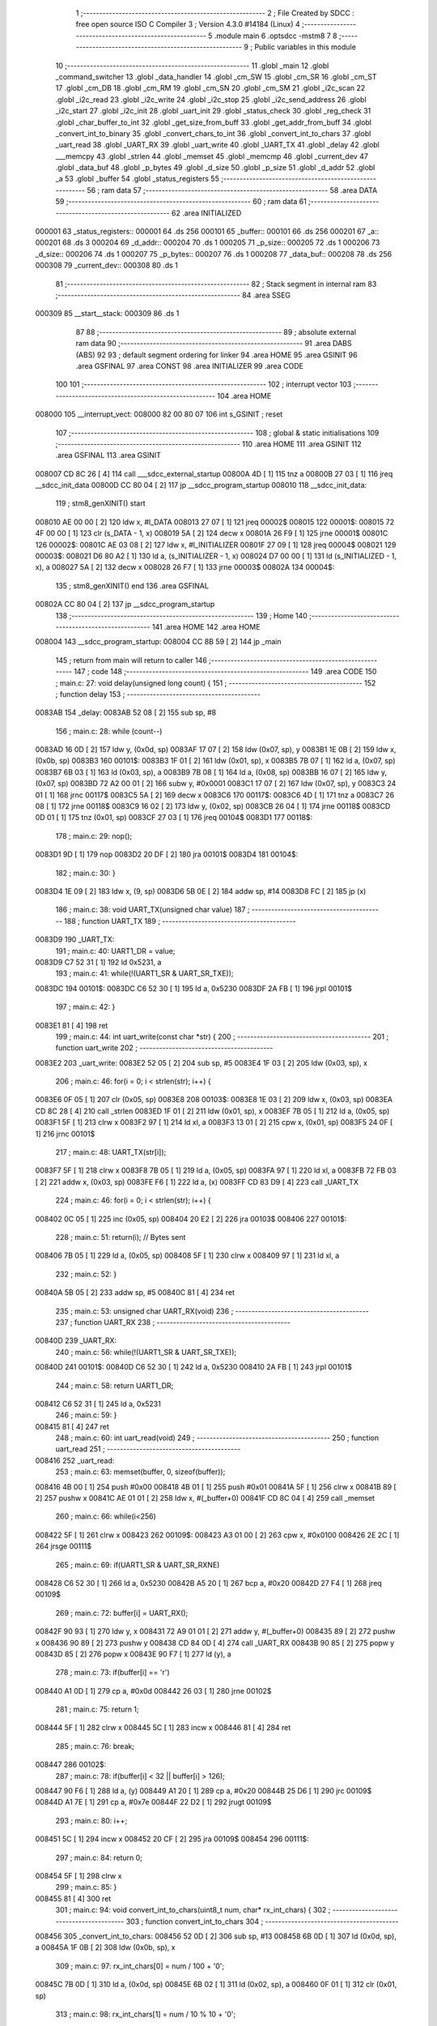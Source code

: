                                       1 ;--------------------------------------------------------
                                      2 ; File Created by SDCC : free open source ISO C Compiler 
                                      3 ; Version 4.3.0 #14184 (Linux)
                                      4 ;--------------------------------------------------------
                                      5 	.module main
                                      6 	.optsdcc -mstm8
                                      7 	
                                      8 ;--------------------------------------------------------
                                      9 ; Public variables in this module
                                     10 ;--------------------------------------------------------
                                     11 	.globl _main
                                     12 	.globl _command_switcher
                                     13 	.globl _data_handler
                                     14 	.globl _cm_SW
                                     15 	.globl _cm_SR
                                     16 	.globl _cm_ST
                                     17 	.globl _cm_DB
                                     18 	.globl _cm_RM
                                     19 	.globl _cm_SN
                                     20 	.globl _cm_SM
                                     21 	.globl _i2c_scan
                                     22 	.globl _i2c_read
                                     23 	.globl _i2c_write
                                     24 	.globl _i2c_stop
                                     25 	.globl _i2c_send_address
                                     26 	.globl _i2c_start
                                     27 	.globl _i2c_init
                                     28 	.globl _uart_init
                                     29 	.globl _status_check
                                     30 	.globl _reg_check
                                     31 	.globl _char_buffer_to_int
                                     32 	.globl _get_size_from_buff
                                     33 	.globl _get_addr_from_buff
                                     34 	.globl _convert_int_to_binary
                                     35 	.globl _convert_chars_to_int
                                     36 	.globl _convert_int_to_chars
                                     37 	.globl _uart_read
                                     38 	.globl _UART_RX
                                     39 	.globl _uart_write
                                     40 	.globl _UART_TX
                                     41 	.globl _delay
                                     42 	.globl ___memcpy
                                     43 	.globl _strlen
                                     44 	.globl _memset
                                     45 	.globl _memcmp
                                     46 	.globl _current_dev
                                     47 	.globl _data_buf
                                     48 	.globl _p_bytes
                                     49 	.globl _d_size
                                     50 	.globl _p_size
                                     51 	.globl _d_addr
                                     52 	.globl _a
                                     53 	.globl _buffer
                                     54 	.globl _status_registers
                                     55 ;--------------------------------------------------------
                                     56 ; ram data
                                     57 ;--------------------------------------------------------
                                     58 	.area DATA
                                     59 ;--------------------------------------------------------
                                     60 ; ram data
                                     61 ;--------------------------------------------------------
                                     62 	.area INITIALIZED
      000001                         63 _status_registers::
      000001                         64 	.ds 256
      000101                         65 _buffer::
      000101                         66 	.ds 256
      000201                         67 _a::
      000201                         68 	.ds 3
      000204                         69 _d_addr::
      000204                         70 	.ds 1
      000205                         71 _p_size::
      000205                         72 	.ds 1
      000206                         73 _d_size::
      000206                         74 	.ds 1
      000207                         75 _p_bytes::
      000207                         76 	.ds 1
      000208                         77 _data_buf::
      000208                         78 	.ds 256
      000308                         79 _current_dev::
      000308                         80 	.ds 1
                                     81 ;--------------------------------------------------------
                                     82 ; Stack segment in internal ram
                                     83 ;--------------------------------------------------------
                                     84 	.area SSEG
      000309                         85 __start__stack:
      000309                         86 	.ds	1
                                     87 
                                     88 ;--------------------------------------------------------
                                     89 ; absolute external ram data
                                     90 ;--------------------------------------------------------
                                     91 	.area DABS (ABS)
                                     92 
                                     93 ; default segment ordering for linker
                                     94 	.area HOME
                                     95 	.area GSINIT
                                     96 	.area GSFINAL
                                     97 	.area CONST
                                     98 	.area INITIALIZER
                                     99 	.area CODE
                                    100 
                                    101 ;--------------------------------------------------------
                                    102 ; interrupt vector
                                    103 ;--------------------------------------------------------
                                    104 	.area HOME
      008000                        105 __interrupt_vect:
      008000 82 00 80 07            106 	int s_GSINIT ; reset
                                    107 ;--------------------------------------------------------
                                    108 ; global & static initialisations
                                    109 ;--------------------------------------------------------
                                    110 	.area HOME
                                    111 	.area GSINIT
                                    112 	.area GSFINAL
                                    113 	.area GSINIT
      008007 CD 8C 26         [ 4]  114 	call	___sdcc_external_startup
      00800A 4D               [ 1]  115 	tnz	a
      00800B 27 03            [ 1]  116 	jreq	__sdcc_init_data
      00800D CC 80 04         [ 2]  117 	jp	__sdcc_program_startup
      008010                        118 __sdcc_init_data:
                                    119 ; stm8_genXINIT() start
      008010 AE 00 00         [ 2]  120 	ldw x, #l_DATA
      008013 27 07            [ 1]  121 	jreq	00002$
      008015                        122 00001$:
      008015 72 4F 00 00      [ 1]  123 	clr (s_DATA - 1, x)
      008019 5A               [ 2]  124 	decw x
      00801A 26 F9            [ 1]  125 	jrne	00001$
      00801C                        126 00002$:
      00801C AE 03 08         [ 2]  127 	ldw	x, #l_INITIALIZER
      00801F 27 09            [ 1]  128 	jreq	00004$
      008021                        129 00003$:
      008021 D6 80 A2         [ 1]  130 	ld	a, (s_INITIALIZER - 1, x)
      008024 D7 00 00         [ 1]  131 	ld	(s_INITIALIZED - 1, x), a
      008027 5A               [ 2]  132 	decw	x
      008028 26 F7            [ 1]  133 	jrne	00003$
      00802A                        134 00004$:
                                    135 ; stm8_genXINIT() end
                                    136 	.area GSFINAL
      00802A CC 80 04         [ 2]  137 	jp	__sdcc_program_startup
                                    138 ;--------------------------------------------------------
                                    139 ; Home
                                    140 ;--------------------------------------------------------
                                    141 	.area HOME
                                    142 	.area HOME
      008004                        143 __sdcc_program_startup:
      008004 CC 8B 59         [ 2]  144 	jp	_main
                                    145 ;	return from main will return to caller
                                    146 ;--------------------------------------------------------
                                    147 ; code
                                    148 ;--------------------------------------------------------
                                    149 	.area CODE
                                    150 ;	main.c: 27: void delay(unsigned long count) {
                                    151 ;	-----------------------------------------
                                    152 ;	 function delay
                                    153 ;	-----------------------------------------
      0083AB                        154 _delay:
      0083AB 52 08            [ 2]  155 	sub	sp, #8
                                    156 ;	main.c: 28: while (count--)
      0083AD 16 0D            [ 2]  157 	ldw	y, (0x0d, sp)
      0083AF 17 07            [ 2]  158 	ldw	(0x07, sp), y
      0083B1 1E 0B            [ 2]  159 	ldw	x, (0x0b, sp)
      0083B3                        160 00101$:
      0083B3 1F 01            [ 2]  161 	ldw	(0x01, sp), x
      0083B5 7B 07            [ 1]  162 	ld	a, (0x07, sp)
      0083B7 6B 03            [ 1]  163 	ld	(0x03, sp), a
      0083B9 7B 08            [ 1]  164 	ld	a, (0x08, sp)
      0083BB 16 07            [ 2]  165 	ldw	y, (0x07, sp)
      0083BD 72 A2 00 01      [ 2]  166 	subw	y, #0x0001
      0083C1 17 07            [ 2]  167 	ldw	(0x07, sp), y
      0083C3 24 01            [ 1]  168 	jrnc	00117$
      0083C5 5A               [ 2]  169 	decw	x
      0083C6                        170 00117$:
      0083C6 4D               [ 1]  171 	tnz	a
      0083C7 26 08            [ 1]  172 	jrne	00118$
      0083C9 16 02            [ 2]  173 	ldw	y, (0x02, sp)
      0083CB 26 04            [ 1]  174 	jrne	00118$
      0083CD 0D 01            [ 1]  175 	tnz	(0x01, sp)
      0083CF 27 03            [ 1]  176 	jreq	00104$
      0083D1                        177 00118$:
                                    178 ;	main.c: 29: nop();
      0083D1 9D               [ 1]  179 	nop
      0083D2 20 DF            [ 2]  180 	jra	00101$
      0083D4                        181 00104$:
                                    182 ;	main.c: 30: }
      0083D4 1E 09            [ 2]  183 	ldw	x, (9, sp)
      0083D6 5B 0E            [ 2]  184 	addw	sp, #14
      0083D8 FC               [ 2]  185 	jp	(x)
                                    186 ;	main.c: 38: void UART_TX(unsigned char value)
                                    187 ;	-----------------------------------------
                                    188 ;	 function UART_TX
                                    189 ;	-----------------------------------------
      0083D9                        190 _UART_TX:
                                    191 ;	main.c: 40: UART1_DR = value;
      0083D9 C7 52 31         [ 1]  192 	ld	0x5231, a
                                    193 ;	main.c: 41: while(!(UART1_SR & UART_SR_TXE));
      0083DC                        194 00101$:
      0083DC C6 52 30         [ 1]  195 	ld	a, 0x5230
      0083DF 2A FB            [ 1]  196 	jrpl	00101$
                                    197 ;	main.c: 42: }
      0083E1 81               [ 4]  198 	ret
                                    199 ;	main.c: 44: int uart_write(const char *str) {
                                    200 ;	-----------------------------------------
                                    201 ;	 function uart_write
                                    202 ;	-----------------------------------------
      0083E2                        203 _uart_write:
      0083E2 52 05            [ 2]  204 	sub	sp, #5
      0083E4 1F 03            [ 2]  205 	ldw	(0x03, sp), x
                                    206 ;	main.c: 46: for(i = 0; i < strlen(str); i++) {
      0083E6 0F 05            [ 1]  207 	clr	(0x05, sp)
      0083E8                        208 00103$:
      0083E8 1E 03            [ 2]  209 	ldw	x, (0x03, sp)
      0083EA CD 8C 28         [ 4]  210 	call	_strlen
      0083ED 1F 01            [ 2]  211 	ldw	(0x01, sp), x
      0083EF 7B 05            [ 1]  212 	ld	a, (0x05, sp)
      0083F1 5F               [ 1]  213 	clrw	x
      0083F2 97               [ 1]  214 	ld	xl, a
      0083F3 13 01            [ 2]  215 	cpw	x, (0x01, sp)
      0083F5 24 0F            [ 1]  216 	jrnc	00101$
                                    217 ;	main.c: 48: UART_TX(str[i]);
      0083F7 5F               [ 1]  218 	clrw	x
      0083F8 7B 05            [ 1]  219 	ld	a, (0x05, sp)
      0083FA 97               [ 1]  220 	ld	xl, a
      0083FB 72 FB 03         [ 2]  221 	addw	x, (0x03, sp)
      0083FE F6               [ 1]  222 	ld	a, (x)
      0083FF CD 83 D9         [ 4]  223 	call	_UART_TX
                                    224 ;	main.c: 46: for(i = 0; i < strlen(str); i++) {
      008402 0C 05            [ 1]  225 	inc	(0x05, sp)
      008404 20 E2            [ 2]  226 	jra	00103$
      008406                        227 00101$:
                                    228 ;	main.c: 51: return(i); // Bytes sent
      008406 7B 05            [ 1]  229 	ld	a, (0x05, sp)
      008408 5F               [ 1]  230 	clrw	x
      008409 97               [ 1]  231 	ld	xl, a
                                    232 ;	main.c: 52: }
      00840A 5B 05            [ 2]  233 	addw	sp, #5
      00840C 81               [ 4]  234 	ret
                                    235 ;	main.c: 53: unsigned char UART_RX(void)
                                    236 ;	-----------------------------------------
                                    237 ;	 function UART_RX
                                    238 ;	-----------------------------------------
      00840D                        239 _UART_RX:
                                    240 ;	main.c: 56: while(!(UART1_SR & UART_SR_TXE));
      00840D                        241 00101$:
      00840D C6 52 30         [ 1]  242 	ld	a, 0x5230
      008410 2A FB            [ 1]  243 	jrpl	00101$
                                    244 ;	main.c: 58: return UART1_DR;
      008412 C6 52 31         [ 1]  245 	ld	a, 0x5231
                                    246 ;	main.c: 59: }
      008415 81               [ 4]  247 	ret
                                    248 ;	main.c: 60: int uart_read(void)
                                    249 ;	-----------------------------------------
                                    250 ;	 function uart_read
                                    251 ;	-----------------------------------------
      008416                        252 _uart_read:
                                    253 ;	main.c: 63: memset(buffer, 0, sizeof(buffer));
      008416 4B 00            [ 1]  254 	push	#0x00
      008418 4B 01            [ 1]  255 	push	#0x01
      00841A 5F               [ 1]  256 	clrw	x
      00841B 89               [ 2]  257 	pushw	x
      00841C AE 01 01         [ 2]  258 	ldw	x, #(_buffer+0)
      00841F CD 8C 04         [ 4]  259 	call	_memset
                                    260 ;	main.c: 66: while(i<256)
      008422 5F               [ 1]  261 	clrw	x
      008423                        262 00109$:
      008423 A3 01 00         [ 2]  263 	cpw	x, #0x0100
      008426 2E 2C            [ 1]  264 	jrsge	00111$
                                    265 ;	main.c: 69: if(UART1_SR & UART_SR_RXNE)
      008428 C6 52 30         [ 1]  266 	ld	a, 0x5230
      00842B A5 20            [ 1]  267 	bcp	a, #0x20
      00842D 27 F4            [ 1]  268 	jreq	00109$
                                    269 ;	main.c: 72: buffer[i] = UART_RX();
      00842F 90 93            [ 1]  270 	ldw	y, x
      008431 72 A9 01 01      [ 2]  271 	addw	y, #(_buffer+0)
      008435 89               [ 2]  272 	pushw	x
      008436 90 89            [ 2]  273 	pushw	y
      008438 CD 84 0D         [ 4]  274 	call	_UART_RX
      00843B 90 85            [ 2]  275 	popw	y
      00843D 85               [ 2]  276 	popw	x
      00843E 90 F7            [ 1]  277 	ld	(y), a
                                    278 ;	main.c: 73: if(buffer[i] == '\r')
      008440 A1 0D            [ 1]  279 	cp	a, #0x0d
      008442 26 03            [ 1]  280 	jrne	00102$
                                    281 ;	main.c: 75: return 1;
      008444 5F               [ 1]  282 	clrw	x
      008445 5C               [ 1]  283 	incw	x
      008446 81               [ 4]  284 	ret
                                    285 ;	main.c: 76: break;
      008447                        286 00102$:
                                    287 ;	main.c: 78: if(buffer[i] < 32 || buffer[i] > 126);
      008447 90 F6            [ 1]  288 	ld	a, (y)
      008449 A1 20            [ 1]  289 	cp	a, #0x20
      00844B 25 D6            [ 1]  290 	jrc	00109$
      00844D A1 7E            [ 1]  291 	cp	a, #0x7e
      00844F 22 D2            [ 1]  292 	jrugt	00109$
                                    293 ;	main.c: 80: i++;
      008451 5C               [ 1]  294 	incw	x
      008452 20 CF            [ 2]  295 	jra	00109$
      008454                        296 00111$:
                                    297 ;	main.c: 84: return 0;
      008454 5F               [ 1]  298 	clrw	x
                                    299 ;	main.c: 85: }
      008455 81               [ 4]  300 	ret
                                    301 ;	main.c: 94: void convert_int_to_chars(uint8_t num, char* rx_int_chars) {
                                    302 ;	-----------------------------------------
                                    303 ;	 function convert_int_to_chars
                                    304 ;	-----------------------------------------
      008456                        305 _convert_int_to_chars:
      008456 52 0D            [ 2]  306 	sub	sp, #13
      008458 6B 0D            [ 1]  307 	ld	(0x0d, sp), a
      00845A 1F 0B            [ 2]  308 	ldw	(0x0b, sp), x
                                    309 ;	main.c: 97: rx_int_chars[0] = num / 100 + '0';
      00845C 7B 0D            [ 1]  310 	ld	a, (0x0d, sp)
      00845E 6B 02            [ 1]  311 	ld	(0x02, sp), a
      008460 0F 01            [ 1]  312 	clr	(0x01, sp)
                                    313 ;	main.c: 98: rx_int_chars[1] = num / 10 % 10 + '0';
      008462 1E 0B            [ 2]  314 	ldw	x, (0x0b, sp)
      008464 5C               [ 1]  315 	incw	x
      008465 1F 03            [ 2]  316 	ldw	(0x03, sp), x
                                    317 ;	main.c: 99: rx_int_chars[2] = num % 10 + '0';
      008467 1E 0B            [ 2]  318 	ldw	x, (0x0b, sp)
      008469 5C               [ 1]  319 	incw	x
      00846A 5C               [ 1]  320 	incw	x
      00846B 1F 05            [ 2]  321 	ldw	(0x05, sp), x
                                    322 ;	main.c: 98: rx_int_chars[1] = num / 10 % 10 + '0';
      00846D 4B 0A            [ 1]  323 	push	#0x0a
      00846F 4B 00            [ 1]  324 	push	#0x00
      008471 1E 03            [ 2]  325 	ldw	x, (0x03, sp)
                                    326 ;	main.c: 99: rx_int_chars[2] = num % 10 + '0';
      008473 CD 8C 4D         [ 4]  327 	call	__divsint
      008476 1F 07            [ 2]  328 	ldw	(0x07, sp), x
      008478 4B 0A            [ 1]  329 	push	#0x0a
      00847A 4B 00            [ 1]  330 	push	#0x00
      00847C 1E 03            [ 2]  331 	ldw	x, (0x03, sp)
      00847E CD 8C 35         [ 4]  332 	call	__modsint
      008481 9F               [ 1]  333 	ld	a, xl
      008482 AB 30            [ 1]  334 	add	a, #0x30
      008484 6B 09            [ 1]  335 	ld	(0x09, sp), a
                                    336 ;	main.c: 95: if (num > 99) {
      008486 7B 0D            [ 1]  337 	ld	a, (0x0d, sp)
      008488 A1 63            [ 1]  338 	cp	a, #0x63
      00848A 23 29            [ 2]  339 	jrule	00105$
                                    340 ;	main.c: 97: rx_int_chars[0] = num / 100 + '0';
      00848C 4B 64            [ 1]  341 	push	#0x64
      00848E 4B 00            [ 1]  342 	push	#0x00
      008490 1E 03            [ 2]  343 	ldw	x, (0x03, sp)
      008492 CD 8C 4D         [ 4]  344 	call	__divsint
      008495 9F               [ 1]  345 	ld	a, xl
      008496 AB 30            [ 1]  346 	add	a, #0x30
      008498 1E 0B            [ 2]  347 	ldw	x, (0x0b, sp)
      00849A F7               [ 1]  348 	ld	(x), a
                                    349 ;	main.c: 98: rx_int_chars[1] = num / 10 % 10 + '0';
      00849B 4B 0A            [ 1]  350 	push	#0x0a
      00849D 4B 00            [ 1]  351 	push	#0x00
      00849F 1E 09            [ 2]  352 	ldw	x, (0x09, sp)
      0084A1 CD 8C 35         [ 4]  353 	call	__modsint
      0084A4 9F               [ 1]  354 	ld	a, xl
      0084A5 AB 30            [ 1]  355 	add	a, #0x30
      0084A7 1E 03            [ 2]  356 	ldw	x, (0x03, sp)
      0084A9 F7               [ 1]  357 	ld	(x), a
                                    358 ;	main.c: 99: rx_int_chars[2] = num % 10 + '0';
      0084AA 1E 05            [ 2]  359 	ldw	x, (0x05, sp)
      0084AC 7B 09            [ 1]  360 	ld	a, (0x09, sp)
      0084AE F7               [ 1]  361 	ld	(x), a
                                    362 ;	main.c: 100: rx_int_chars[3] ='\0';
      0084AF 1E 0B            [ 2]  363 	ldw	x, (0x0b, sp)
      0084B1 6F 03            [ 1]  364 	clr	(0x0003, x)
      0084B3 20 23            [ 2]  365 	jra	00107$
      0084B5                        366 00105$:
                                    367 ;	main.c: 102: } else if (num > 9) {
      0084B5 7B 0D            [ 1]  368 	ld	a, (0x0d, sp)
      0084B7 A1 09            [ 1]  369 	cp	a, #0x09
      0084B9 23 13            [ 2]  370 	jrule	00102$
                                    371 ;	main.c: 104: rx_int_chars[0] = num / 10 + '0';
      0084BB 7B 08            [ 1]  372 	ld	a, (0x08, sp)
      0084BD 6B 0A            [ 1]  373 	ld	(0x0a, sp), a
      0084BF AB 30            [ 1]  374 	add	a, #0x30
      0084C1 1E 0B            [ 2]  375 	ldw	x, (0x0b, sp)
      0084C3 F7               [ 1]  376 	ld	(x), a
                                    377 ;	main.c: 105: rx_int_chars[1] = num % 10 + '0';
      0084C4 1E 03            [ 2]  378 	ldw	x, (0x03, sp)
      0084C6 7B 09            [ 1]  379 	ld	a, (0x09, sp)
      0084C8 F7               [ 1]  380 	ld	(x), a
                                    381 ;	main.c: 106: rx_int_chars[2] ='\0'; // Заканчиваем строку символом конца строки
      0084C9 1E 05            [ 2]  382 	ldw	x, (0x05, sp)
      0084CB 7F               [ 1]  383 	clr	(x)
      0084CC 20 0A            [ 2]  384 	jra	00107$
      0084CE                        385 00102$:
                                    386 ;	main.c: 109: rx_int_chars[0] = num + '0';
      0084CE 7B 0D            [ 1]  387 	ld	a, (0x0d, sp)
      0084D0 AB 30            [ 1]  388 	add	a, #0x30
      0084D2 1E 0B            [ 2]  389 	ldw	x, (0x0b, sp)
      0084D4 F7               [ 1]  390 	ld	(x), a
                                    391 ;	main.c: 110: rx_int_chars[1] ='\0';
      0084D5 1E 03            [ 2]  392 	ldw	x, (0x03, sp)
      0084D7 7F               [ 1]  393 	clr	(x)
      0084D8                        394 00107$:
                                    395 ;	main.c: 112: }
      0084D8 5B 0D            [ 2]  396 	addw	sp, #13
      0084DA 81               [ 4]  397 	ret
                                    398 ;	main.c: 114: uint8_t convert_chars_to_int(char* rx_chars_int, const int i) {
                                    399 ;	-----------------------------------------
                                    400 ;	 function convert_chars_to_int
                                    401 ;	-----------------------------------------
      0084DB                        402 _convert_chars_to_int:
      0084DB 52 03            [ 2]  403 	sub	sp, #3
      0084DD 1F 02            [ 2]  404 	ldw	(0x02, sp), x
                                    405 ;	main.c: 115: uint8_t result = 0;
      0084DF 4F               [ 1]  406 	clr	a
                                    407 ;	main.c: 117: for (int o = 0; o < i; o++) {
      0084E0 5F               [ 1]  408 	clrw	x
      0084E1                        409 00103$:
      0084E1 13 06            [ 2]  410 	cpw	x, (0x06, sp)
      0084E3 2E 18            [ 1]  411 	jrsge	00101$
                                    412 ;	main.c: 119: result = (result * 10) + (rx_chars_int[o] - '0');
      0084E5 90 97            [ 1]  413 	ld	yl, a
      0084E7 A6 0A            [ 1]  414 	ld	a, #0x0a
      0084E9 90 42            [ 4]  415 	mul	y, a
      0084EB 61               [ 1]  416 	exg	a, yl
      0084EC 6B 01            [ 1]  417 	ld	(0x01, sp), a
      0084EE 61               [ 1]  418 	exg	a, yl
      0084EF 90 93            [ 1]  419 	ldw	y, x
      0084F1 72 F9 02         [ 2]  420 	addw	y, (0x02, sp)
      0084F4 90 F6            [ 1]  421 	ld	a, (y)
      0084F6 A0 30            [ 1]  422 	sub	a, #0x30
      0084F8 1B 01            [ 1]  423 	add	a, (0x01, sp)
                                    424 ;	main.c: 117: for (int o = 0; o < i; o++) {
      0084FA 5C               [ 1]  425 	incw	x
      0084FB 20 E4            [ 2]  426 	jra	00103$
      0084FD                        427 00101$:
                                    428 ;	main.c: 122: return result;
                                    429 ;	main.c: 123: }
      0084FD 1E 04            [ 2]  430 	ldw	x, (4, sp)
      0084FF 5B 07            [ 2]  431 	addw	sp, #7
      008501 FC               [ 2]  432 	jp	(x)
                                    433 ;	main.c: 126: void convert_int_to_binary(int num, char* rx_binary_chars) {
                                    434 ;	-----------------------------------------
                                    435 ;	 function convert_int_to_binary
                                    436 ;	-----------------------------------------
      008502                        437 _convert_int_to_binary:
      008502 52 04            [ 2]  438 	sub	sp, #4
      008504 1F 01            [ 2]  439 	ldw	(0x01, sp), x
                                    440 ;	main.c: 128: for(int i = 7; i >= 0; i--) {
      008506 AE 00 07         [ 2]  441 	ldw	x, #0x0007
      008509 1F 03            [ 2]  442 	ldw	(0x03, sp), x
      00850B                        443 00103$:
      00850B 0D 03            [ 1]  444 	tnz	(0x03, sp)
      00850D 2B 22            [ 1]  445 	jrmi	00101$
                                    446 ;	main.c: 130: rx_binary_chars[7 - i] = ((num >> i) & 1) + '0';
      00850F AE 00 07         [ 2]  447 	ldw	x, #0x0007
      008512 72 F0 03         [ 2]  448 	subw	x, (0x03, sp)
      008515 72 FB 07         [ 2]  449 	addw	x, (0x07, sp)
      008518 16 01            [ 2]  450 	ldw	y, (0x01, sp)
      00851A 7B 04            [ 1]  451 	ld	a, (0x04, sp)
      00851C 27 05            [ 1]  452 	jreq	00120$
      00851E                        453 00119$:
      00851E 90 57            [ 2]  454 	sraw	y
      008520 4A               [ 1]  455 	dec	a
      008521 26 FB            [ 1]  456 	jrne	00119$
      008523                        457 00120$:
      008523 90 9F            [ 1]  458 	ld	a, yl
      008525 A4 01            [ 1]  459 	and	a, #0x01
      008527 AB 30            [ 1]  460 	add	a, #0x30
      008529 F7               [ 1]  461 	ld	(x), a
                                    462 ;	main.c: 128: for(int i = 7; i >= 0; i--) {
      00852A 1E 03            [ 2]  463 	ldw	x, (0x03, sp)
      00852C 5A               [ 2]  464 	decw	x
      00852D 1F 03            [ 2]  465 	ldw	(0x03, sp), x
      00852F 20 DA            [ 2]  466 	jra	00103$
      008531                        467 00101$:
                                    468 ;	main.c: 132: rx_binary_chars[8] = '\0'; // Добавляем символ конца строки
      008531 1E 07            [ 2]  469 	ldw	x, (0x07, sp)
      008533 6F 08            [ 1]  470 	clr	(0x0008, x)
                                    471 ;	main.c: 133: }
      008535 1E 05            [ 2]  472 	ldw	x, (5, sp)
      008537 5B 08            [ 2]  473 	addw	sp, #8
      008539 FC               [ 2]  474 	jp	(x)
                                    475 ;	main.c: 142: void get_addr_from_buff(void)
                                    476 ;	-----------------------------------------
                                    477 ;	 function get_addr_from_buff
                                    478 ;	-----------------------------------------
      00853A                        479 _get_addr_from_buff:
      00853A 52 02            [ 2]  480 	sub	sp, #2
                                    481 ;	main.c: 146: while(1)
      00853C A6 03            [ 1]  482 	ld	a, #0x03
      00853E 6B 01            [ 1]  483 	ld	(0x01, sp), a
      008540 0F 02            [ 1]  484 	clr	(0x02, sp)
      008542                        485 00105$:
                                    486 ;	main.c: 148: if(buffer[i] == ' ' || buffer[i] == '\r\n')
      008542 5F               [ 1]  487 	clrw	x
      008543 7B 01            [ 1]  488 	ld	a, (0x01, sp)
      008545 97               [ 1]  489 	ld	xl, a
      008546 D6 01 01         [ 1]  490 	ld	a, (_buffer+0, x)
      008549 A1 20            [ 1]  491 	cp	a, #0x20
      00854B 27 04            [ 1]  492 	jreq	00101$
      00854D A1 0D            [ 1]  493 	cp	a, #0x0d
      00854F 26 08            [ 1]  494 	jrne	00102$
      008551                        495 00101$:
                                    496 ;	main.c: 150: p_size = i+1;
      008551 7B 01            [ 1]  497 	ld	a, (0x01, sp)
      008553 4C               [ 1]  498 	inc	a
      008554 C7 02 05         [ 1]  499 	ld	_p_size+0, a
                                    500 ;	main.c: 151: break;
      008557 20 06            [ 2]  501 	jra	00106$
      008559                        502 00102$:
                                    503 ;	main.c: 153: i++;
      008559 0C 01            [ 1]  504 	inc	(0x01, sp)
                                    505 ;	main.c: 154: counter++;
      00855B 0C 02            [ 1]  506 	inc	(0x02, sp)
      00855D 20 E3            [ 2]  507 	jra	00105$
      00855F                        508 00106$:
                                    509 ;	main.c: 156: memcpy(a, &buffer[3], counter);
      00855F 5F               [ 1]  510 	clrw	x
      008560 7B 02            [ 1]  511 	ld	a, (0x02, sp)
      008562 97               [ 1]  512 	ld	xl, a
      008563 89               [ 2]  513 	pushw	x
      008564 4B 04            [ 1]  514 	push	#<(_buffer+3)
      008566 4B 01            [ 1]  515 	push	#((_buffer+3) >> 8)
      008568 AE 02 01         [ 2]  516 	ldw	x, #(_a+0)
      00856B CD 8B B1         [ 4]  517 	call	___memcpy
                                    518 ;	main.c: 157: d_addr = convert_chars_to_int(a, counter);
      00856E 5F               [ 1]  519 	clrw	x
      00856F 7B 02            [ 1]  520 	ld	a, (0x02, sp)
      008571 97               [ 1]  521 	ld	xl, a
      008572 89               [ 2]  522 	pushw	x
      008573 AE 02 01         [ 2]  523 	ldw	x, #(_a+0)
      008576 CD 84 DB         [ 4]  524 	call	_convert_chars_to_int
      008579 C7 02 04         [ 1]  525 	ld	_d_addr+0, a
                                    526 ;	main.c: 158: }
      00857C 5B 02            [ 2]  527 	addw	sp, #2
      00857E 81               [ 4]  528 	ret
                                    529 ;	main.c: 160: void get_size_from_buff(void)
                                    530 ;	-----------------------------------------
                                    531 ;	 function get_size_from_buff
                                    532 ;	-----------------------------------------
      00857F                        533 _get_size_from_buff:
      00857F 52 02            [ 2]  534 	sub	sp, #2
                                    535 ;	main.c: 162: memset(a, 0, sizeof(a));
      008581 4B 03            [ 1]  536 	push	#0x03
      008583 4B 00            [ 1]  537 	push	#0x00
      008585 5F               [ 1]  538 	clrw	x
      008586 89               [ 2]  539 	pushw	x
      008587 AE 02 01         [ 2]  540 	ldw	x, #(_a+0)
      00858A CD 8C 04         [ 4]  541 	call	_memset
                                    542 ;	main.c: 164: uint8_t i = p_size;
      00858D C6 02 05         [ 1]  543 	ld	a, _p_size+0
      008590 6B 01            [ 1]  544 	ld	(0x01, sp), a
                                    545 ;	main.c: 165: while(1)
      008592 0F 02            [ 1]  546 	clr	(0x02, sp)
      008594                        547 00105$:
                                    548 ;	main.c: 167: if(buffer[i] == ' ' || buffer[i] == '\r\n')
      008594 5F               [ 1]  549 	clrw	x
      008595 7B 01            [ 1]  550 	ld	a, (0x01, sp)
      008597 97               [ 1]  551 	ld	xl, a
      008598 D6 01 01         [ 1]  552 	ld	a, (_buffer+0, x)
      00859B A1 20            [ 1]  553 	cp	a, #0x20
      00859D 27 04            [ 1]  554 	jreq	00101$
      00859F A1 0D            [ 1]  555 	cp	a, #0x0d
      0085A1 26 08            [ 1]  556 	jrne	00102$
      0085A3                        557 00101$:
                                    558 ;	main.c: 170: p_bytes = i+1;
      0085A3 7B 01            [ 1]  559 	ld	a, (0x01, sp)
      0085A5 4C               [ 1]  560 	inc	a
      0085A6 C7 02 07         [ 1]  561 	ld	_p_bytes+0, a
                                    562 ;	main.c: 171: break;
      0085A9 20 06            [ 2]  563 	jra	00106$
      0085AB                        564 00102$:
                                    565 ;	main.c: 173: i++;
      0085AB 0C 01            [ 1]  566 	inc	(0x01, sp)
                                    567 ;	main.c: 174: counter++;
      0085AD 0C 02            [ 1]  568 	inc	(0x02, sp)
      0085AF 20 E3            [ 2]  569 	jra	00105$
      0085B1                        570 00106$:
                                    571 ;	main.c: 177: memcpy(a, &buffer[p_size], counter);
      0085B1 90 5F            [ 1]  572 	clrw	y
      0085B3 7B 02            [ 1]  573 	ld	a, (0x02, sp)
      0085B5 90 97            [ 1]  574 	ld	yl, a
      0085B7 5F               [ 1]  575 	clrw	x
      0085B8 C6 02 05         [ 1]  576 	ld	a, _p_size+0
      0085BB 97               [ 1]  577 	ld	xl, a
      0085BC 1C 01 01         [ 2]  578 	addw	x, #(_buffer+0)
      0085BF 90 89            [ 2]  579 	pushw	y
      0085C1 89               [ 2]  580 	pushw	x
      0085C2 AE 02 01         [ 2]  581 	ldw	x, #(_a+0)
      0085C5 CD 8B B1         [ 4]  582 	call	___memcpy
                                    583 ;	main.c: 178: d_size = convert_chars_to_int(a, counter);
      0085C8 5F               [ 1]  584 	clrw	x
      0085C9 7B 02            [ 1]  585 	ld	a, (0x02, sp)
      0085CB 97               [ 1]  586 	ld	xl, a
      0085CC 89               [ 2]  587 	pushw	x
      0085CD AE 02 01         [ 2]  588 	ldw	x, #(_a+0)
      0085D0 CD 84 DB         [ 4]  589 	call	_convert_chars_to_int
      0085D3 C7 02 06         [ 1]  590 	ld	_d_size+0, a
                                    591 ;	main.c: 179: }
      0085D6 5B 02            [ 2]  592 	addw	sp, #2
      0085D8 81               [ 4]  593 	ret
                                    594 ;	main.c: 180: void char_buffer_to_int(void)
                                    595 ;	-----------------------------------------
                                    596 ;	 function char_buffer_to_int
                                    597 ;	-----------------------------------------
      0085D9                        598 _char_buffer_to_int:
      0085D9 52 08            [ 2]  599 	sub	sp, #8
                                    600 ;	main.c: 182: memset(a, 0, sizeof(a));
      0085DB 4B 03            [ 1]  601 	push	#0x03
      0085DD 4B 00            [ 1]  602 	push	#0x00
      0085DF 5F               [ 1]  603 	clrw	x
      0085E0 89               [ 2]  604 	pushw	x
      0085E1 AE 02 01         [ 2]  605 	ldw	x, #(_a+0)
      0085E4 CD 8C 04         [ 4]  606 	call	_memset
                                    607 ;	main.c: 183: uint8_t counter = d_size;
      0085E7 C6 02 06         [ 1]  608 	ld	a, _d_size+0
      0085EA 6B 01            [ 1]  609 	ld	(0x01, sp), a
                                    610 ;	main.c: 184: uint8_t i = p_bytes;
      0085EC C6 02 07         [ 1]  611 	ld	a, _p_bytes+0
      0085EF 6B 03            [ 1]  612 	ld	(0x03, sp), a
                                    613 ;	main.c: 187: for(int o = 0; o < counter;o++)
      0085F1 0F 04            [ 1]  614 	clr	(0x04, sp)
      0085F3 5F               [ 1]  615 	clrw	x
      0085F4 1F 05            [ 2]  616 	ldw	(0x05, sp), x
      0085F6                        617 00112$:
      0085F6 7B 01            [ 1]  618 	ld	a, (0x01, sp)
      0085F8 6B 08            [ 1]  619 	ld	(0x08, sp), a
      0085FA 0F 07            [ 1]  620 	clr	(0x07, sp)
      0085FC 1E 05            [ 2]  621 	ldw	x, (0x05, sp)
      0085FE 13 07            [ 2]  622 	cpw	x, (0x07, sp)
      008600 2E 65            [ 1]  623 	jrsge	00114$
                                    624 ;	main.c: 189: uint8_t number_counter = 0;
      008602 0F 02            [ 1]  625 	clr	(0x02, sp)
                                    626 ;	main.c: 190: while(1)
      008604 7B 03            [ 1]  627 	ld	a, (0x03, sp)
      008606 6B 07            [ 1]  628 	ld	(0x07, sp), a
      008608 0F 08            [ 1]  629 	clr	(0x08, sp)
      00860A                        630 00108$:
                                    631 ;	main.c: 192: if(buffer[i] == ' ')
      00860A 5F               [ 1]  632 	clrw	x
      00860B 7B 07            [ 1]  633 	ld	a, (0x07, sp)
      00860D 97               [ 1]  634 	ld	xl, a
      00860E D6 01 01         [ 1]  635 	ld	a, (_buffer+0, x)
      008611 A1 20            [ 1]  636 	cp	a, #0x20
      008613 26 04            [ 1]  637 	jrne	00105$
                                    638 ;	main.c: 194: i++;
      008615 0C 03            [ 1]  639 	inc	(0x03, sp)
                                    640 ;	main.c: 195: break;
      008617 20 12            [ 2]  641 	jra	00109$
      008619                        642 00105$:
                                    643 ;	main.c: 197: else if(buffer[i] == '\r\n')
      008619 A1 0D            [ 1]  644 	cp	a, #0x0d
      00861B 27 0E            [ 1]  645 	jreq	00109$
                                    646 ;	main.c: 200: i++;
      00861D 0C 07            [ 1]  647 	inc	(0x07, sp)
      00861F 7B 07            [ 1]  648 	ld	a, (0x07, sp)
      008621 6B 03            [ 1]  649 	ld	(0x03, sp), a
                                    650 ;	main.c: 202: number_counter++;
      008623 0C 08            [ 1]  651 	inc	(0x08, sp)
      008625 7B 08            [ 1]  652 	ld	a, (0x08, sp)
      008627 6B 02            [ 1]  653 	ld	(0x02, sp), a
      008629 20 DF            [ 2]  654 	jra	00108$
      00862B                        655 00109$:
                                    656 ;	main.c: 204: memcpy(a, &buffer[i - number_counter], number_counter);
      00862B 90 5F            [ 1]  657 	clrw	y
      00862D 7B 02            [ 1]  658 	ld	a, (0x02, sp)
      00862F 90 97            [ 1]  659 	ld	yl, a
      008631 5F               [ 1]  660 	clrw	x
      008632 7B 03            [ 1]  661 	ld	a, (0x03, sp)
      008634 97               [ 1]  662 	ld	xl, a
      008635 7B 02            [ 1]  663 	ld	a, (0x02, sp)
      008637 6B 08            [ 1]  664 	ld	(0x08, sp), a
      008639 0F 07            [ 1]  665 	clr	(0x07, sp)
      00863B 72 F0 07         [ 2]  666 	subw	x, (0x07, sp)
      00863E 1C 01 01         [ 2]  667 	addw	x, #(_buffer+0)
      008641 90 89            [ 2]  668 	pushw	y
      008643 89               [ 2]  669 	pushw	x
      008644 AE 02 01         [ 2]  670 	ldw	x, #(_a+0)
      008647 CD 8B B1         [ 4]  671 	call	___memcpy
                                    672 ;	main.c: 205: data_buf[int_buf_i] = convert_chars_to_int(a, number_counter);
      00864A 5F               [ 1]  673 	clrw	x
      00864B 7B 04            [ 1]  674 	ld	a, (0x04, sp)
      00864D 97               [ 1]  675 	ld	xl, a
      00864E 1C 02 08         [ 2]  676 	addw	x, #(_data_buf+0)
      008651 89               [ 2]  677 	pushw	x
      008652 16 09            [ 2]  678 	ldw	y, (0x09, sp)
      008654 90 89            [ 2]  679 	pushw	y
      008656 AE 02 01         [ 2]  680 	ldw	x, #(_a+0)
      008659 CD 84 DB         [ 4]  681 	call	_convert_chars_to_int
      00865C 85               [ 2]  682 	popw	x
      00865D F7               [ 1]  683 	ld	(x), a
                                    684 ;	main.c: 206: int_buf_i++;
      00865E 0C 04            [ 1]  685 	inc	(0x04, sp)
                                    686 ;	main.c: 187: for(int o = 0; o < counter;o++)
      008660 1E 05            [ 2]  687 	ldw	x, (0x05, sp)
      008662 5C               [ 1]  688 	incw	x
      008663 1F 05            [ 2]  689 	ldw	(0x05, sp), x
      008665 20 8F            [ 2]  690 	jra	00112$
      008667                        691 00114$:
                                    692 ;	main.c: 208: }
      008667 5B 08            [ 2]  693 	addw	sp, #8
      008669 81               [ 4]  694 	ret
                                    695 ;	main.c: 216: void reg_check(void)
                                    696 ;	-----------------------------------------
                                    697 ;	 function reg_check
                                    698 ;	-----------------------------------------
      00866A                        699 _reg_check:
      00866A 52 09            [ 2]  700 	sub	sp, #9
                                    701 ;	main.c: 218: char rx_binary_chars[9]={0};
      00866C 0F 01            [ 1]  702 	clr	(0x01, sp)
      00866E 0F 02            [ 1]  703 	clr	(0x02, sp)
      008670 0F 03            [ 1]  704 	clr	(0x03, sp)
      008672 0F 04            [ 1]  705 	clr	(0x04, sp)
      008674 0F 05            [ 1]  706 	clr	(0x05, sp)
      008676 0F 06            [ 1]  707 	clr	(0x06, sp)
      008678 0F 07            [ 1]  708 	clr	(0x07, sp)
      00867A 0F 08            [ 1]  709 	clr	(0x08, sp)
      00867C 0F 09            [ 1]  710 	clr	(0x09, sp)
                                    711 ;	main.c: 219: convert_int_to_binary(I2C_SR1, rx_binary_chars);
      00867E 96               [ 1]  712 	ldw	x, sp
      00867F 5C               [ 1]  713 	incw	x
      008680 51               [ 1]  714 	exgw	x, y
      008681 C6 52 17         [ 1]  715 	ld	a, 0x5217
      008684 5F               [ 1]  716 	clrw	x
      008685 90 89            [ 2]  717 	pushw	y
      008687 97               [ 1]  718 	ld	xl, a
      008688 CD 85 02         [ 4]  719 	call	_convert_int_to_binary
                                    720 ;	main.c: 220: status_registers[0] = I2C_SR1;
      00868B 55 52 17 00 01   [ 1]  721 	mov	_status_registers+0, 0x5217
                                    722 ;	main.c: 221: convert_int_to_binary(I2C_SR2, rx_binary_chars);
      008690 96               [ 1]  723 	ldw	x, sp
      008691 5C               [ 1]  724 	incw	x
      008692 51               [ 1]  725 	exgw	x, y
      008693 C6 52 18         [ 1]  726 	ld	a, 0x5218
      008696 5F               [ 1]  727 	clrw	x
      008697 90 89            [ 2]  728 	pushw	y
      008699 97               [ 1]  729 	ld	xl, a
      00869A CD 85 02         [ 4]  730 	call	_convert_int_to_binary
                                    731 ;	main.c: 222: status_registers[1] = I2C_SR2;
      00869D 55 52 18 00 02   [ 1]  732 	mov	_status_registers+1, 0x5218
                                    733 ;	main.c: 223: convert_int_to_binary(I2C_SR3, rx_binary_chars);
      0086A2 96               [ 1]  734 	ldw	x, sp
      0086A3 5C               [ 1]  735 	incw	x
      0086A4 51               [ 1]  736 	exgw	x, y
      0086A5 C6 52 19         [ 1]  737 	ld	a, 0x5219
      0086A8 5F               [ 1]  738 	clrw	x
      0086A9 90 89            [ 2]  739 	pushw	y
      0086AB 97               [ 1]  740 	ld	xl, a
      0086AC CD 85 02         [ 4]  741 	call	_convert_int_to_binary
                                    742 ;	main.c: 224: status_registers[2] = I2C_SR3;
      0086AF 55 52 19 00 03   [ 1]  743 	mov	_status_registers+2, 0x5219
                                    744 ;	main.c: 225: convert_int_to_binary(I2C_CR1, rx_binary_chars);
      0086B4 96               [ 1]  745 	ldw	x, sp
      0086B5 5C               [ 1]  746 	incw	x
      0086B6 51               [ 1]  747 	exgw	x, y
      0086B7 C6 52 10         [ 1]  748 	ld	a, 0x5210
      0086BA 5F               [ 1]  749 	clrw	x
      0086BB 90 89            [ 2]  750 	pushw	y
      0086BD 97               [ 1]  751 	ld	xl, a
      0086BE CD 85 02         [ 4]  752 	call	_convert_int_to_binary
                                    753 ;	main.c: 226: status_registers[3] = I2C_CR1;
      0086C1 55 52 10 00 04   [ 1]  754 	mov	_status_registers+3, 0x5210
                                    755 ;	main.c: 227: convert_int_to_binary(I2C_CR2, rx_binary_chars);
      0086C6 96               [ 1]  756 	ldw	x, sp
      0086C7 5C               [ 1]  757 	incw	x
      0086C8 51               [ 1]  758 	exgw	x, y
      0086C9 C6 52 11         [ 1]  759 	ld	a, 0x5211
      0086CC 5F               [ 1]  760 	clrw	x
      0086CD 90 89            [ 2]  761 	pushw	y
      0086CF 97               [ 1]  762 	ld	xl, a
      0086D0 CD 85 02         [ 4]  763 	call	_convert_int_to_binary
                                    764 ;	main.c: 228: status_registers[4] = I2C_CR2;
      0086D3 55 52 11 00 05   [ 1]  765 	mov	_status_registers+4, 0x5211
                                    766 ;	main.c: 229: convert_int_to_binary(I2C_DR, rx_binary_chars);
      0086D8 96               [ 1]  767 	ldw	x, sp
      0086D9 5C               [ 1]  768 	incw	x
      0086DA 51               [ 1]  769 	exgw	x, y
      0086DB C6 52 16         [ 1]  770 	ld	a, 0x5216
      0086DE 5F               [ 1]  771 	clrw	x
      0086DF 90 89            [ 2]  772 	pushw	y
      0086E1 97               [ 1]  773 	ld	xl, a
      0086E2 CD 85 02         [ 4]  774 	call	_convert_int_to_binary
                                    775 ;	main.c: 230: status_registers[5] = I2C_DR;
      0086E5 55 52 16 00 06   [ 1]  776 	mov	_status_registers+5, 0x5216
                                    777 ;	main.c: 231: }
      0086EA 5B 09            [ 2]  778 	addw	sp, #9
      0086EC 81               [ 4]  779 	ret
                                    780 ;	main.c: 234: void status_check(void){
                                    781 ;	-----------------------------------------
                                    782 ;	 function status_check
                                    783 ;	-----------------------------------------
      0086ED                        784 _status_check:
      0086ED 52 09            [ 2]  785 	sub	sp, #9
                                    786 ;	main.c: 235: char rx_binary_chars[9]={0};
      0086EF 0F 01            [ 1]  787 	clr	(0x01, sp)
      0086F1 0F 02            [ 1]  788 	clr	(0x02, sp)
      0086F3 0F 03            [ 1]  789 	clr	(0x03, sp)
      0086F5 0F 04            [ 1]  790 	clr	(0x04, sp)
      0086F7 0F 05            [ 1]  791 	clr	(0x05, sp)
      0086F9 0F 06            [ 1]  792 	clr	(0x06, sp)
      0086FB 0F 07            [ 1]  793 	clr	(0x07, sp)
      0086FD 0F 08            [ 1]  794 	clr	(0x08, sp)
      0086FF 0F 09            [ 1]  795 	clr	(0x09, sp)
                                    796 ;	main.c: 236: uart_write("\nI2C_REGS >.<\n");
      008701 AE 80 2D         [ 2]  797 	ldw	x, #(___str_0+0)
      008704 CD 83 E2         [ 4]  798 	call	_uart_write
                                    799 ;	main.c: 237: convert_int_to_binary(I2C_SR1, rx_binary_chars);
      008707 96               [ 1]  800 	ldw	x, sp
      008708 5C               [ 1]  801 	incw	x
      008709 51               [ 1]  802 	exgw	x, y
      00870A C6 52 17         [ 1]  803 	ld	a, 0x5217
      00870D 5F               [ 1]  804 	clrw	x
      00870E 90 89            [ 2]  805 	pushw	y
      008710 97               [ 1]  806 	ld	xl, a
      008711 CD 85 02         [ 4]  807 	call	_convert_int_to_binary
                                    808 ;	main.c: 238: uart_write("\nSR1 -> ");
      008714 AE 80 3C         [ 2]  809 	ldw	x, #(___str_1+0)
      008717 CD 83 E2         [ 4]  810 	call	_uart_write
                                    811 ;	main.c: 239: uart_write(rx_binary_chars);
      00871A 96               [ 1]  812 	ldw	x, sp
      00871B 5C               [ 1]  813 	incw	x
      00871C CD 83 E2         [ 4]  814 	call	_uart_write
                                    815 ;	main.c: 240: uart_write(" <-\n");
      00871F AE 80 45         [ 2]  816 	ldw	x, #(___str_2+0)
      008722 CD 83 E2         [ 4]  817 	call	_uart_write
                                    818 ;	main.c: 241: convert_int_to_binary(I2C_SR2, rx_binary_chars);
      008725 96               [ 1]  819 	ldw	x, sp
      008726 5C               [ 1]  820 	incw	x
      008727 51               [ 1]  821 	exgw	x, y
      008728 C6 52 18         [ 1]  822 	ld	a, 0x5218
      00872B 5F               [ 1]  823 	clrw	x
      00872C 90 89            [ 2]  824 	pushw	y
      00872E 97               [ 1]  825 	ld	xl, a
      00872F CD 85 02         [ 4]  826 	call	_convert_int_to_binary
                                    827 ;	main.c: 242: uart_write("SR2 -> ");
      008732 AE 80 4A         [ 2]  828 	ldw	x, #(___str_3+0)
      008735 CD 83 E2         [ 4]  829 	call	_uart_write
                                    830 ;	main.c: 243: uart_write(rx_binary_chars);
      008738 96               [ 1]  831 	ldw	x, sp
      008739 5C               [ 1]  832 	incw	x
      00873A CD 83 E2         [ 4]  833 	call	_uart_write
                                    834 ;	main.c: 244: uart_write(" <-\n");
      00873D AE 80 45         [ 2]  835 	ldw	x, #(___str_2+0)
      008740 CD 83 E2         [ 4]  836 	call	_uart_write
                                    837 ;	main.c: 245: convert_int_to_binary(I2C_SR3, rx_binary_chars);
      008743 96               [ 1]  838 	ldw	x, sp
      008744 5C               [ 1]  839 	incw	x
      008745 51               [ 1]  840 	exgw	x, y
      008746 C6 52 19         [ 1]  841 	ld	a, 0x5219
      008749 5F               [ 1]  842 	clrw	x
      00874A 90 89            [ 2]  843 	pushw	y
      00874C 97               [ 1]  844 	ld	xl, a
      00874D CD 85 02         [ 4]  845 	call	_convert_int_to_binary
                                    846 ;	main.c: 246: uart_write("SR3 -> ");
      008750 AE 80 52         [ 2]  847 	ldw	x, #(___str_4+0)
      008753 CD 83 E2         [ 4]  848 	call	_uart_write
                                    849 ;	main.c: 247: uart_write(rx_binary_chars);
      008756 96               [ 1]  850 	ldw	x, sp
      008757 5C               [ 1]  851 	incw	x
      008758 CD 83 E2         [ 4]  852 	call	_uart_write
                                    853 ;	main.c: 248: uart_write(" <-\n");
      00875B AE 80 45         [ 2]  854 	ldw	x, #(___str_2+0)
      00875E CD 83 E2         [ 4]  855 	call	_uart_write
                                    856 ;	main.c: 249: convert_int_to_binary(I2C_CR1, rx_binary_chars);
      008761 96               [ 1]  857 	ldw	x, sp
      008762 5C               [ 1]  858 	incw	x
      008763 51               [ 1]  859 	exgw	x, y
      008764 C6 52 10         [ 1]  860 	ld	a, 0x5210
      008767 5F               [ 1]  861 	clrw	x
      008768 90 89            [ 2]  862 	pushw	y
      00876A 97               [ 1]  863 	ld	xl, a
      00876B CD 85 02         [ 4]  864 	call	_convert_int_to_binary
                                    865 ;	main.c: 250: uart_write("CR1 -> ");
      00876E AE 80 5A         [ 2]  866 	ldw	x, #(___str_5+0)
      008771 CD 83 E2         [ 4]  867 	call	_uart_write
                                    868 ;	main.c: 251: uart_write(rx_binary_chars);
      008774 96               [ 1]  869 	ldw	x, sp
      008775 5C               [ 1]  870 	incw	x
      008776 CD 83 E2         [ 4]  871 	call	_uart_write
                                    872 ;	main.c: 252: uart_write(" <-\n");
      008779 AE 80 45         [ 2]  873 	ldw	x, #(___str_2+0)
      00877C CD 83 E2         [ 4]  874 	call	_uart_write
                                    875 ;	main.c: 253: convert_int_to_binary(I2C_CR2, rx_binary_chars);
      00877F 96               [ 1]  876 	ldw	x, sp
      008780 5C               [ 1]  877 	incw	x
      008781 51               [ 1]  878 	exgw	x, y
      008782 C6 52 11         [ 1]  879 	ld	a, 0x5211
      008785 5F               [ 1]  880 	clrw	x
      008786 90 89            [ 2]  881 	pushw	y
      008788 97               [ 1]  882 	ld	xl, a
      008789 CD 85 02         [ 4]  883 	call	_convert_int_to_binary
                                    884 ;	main.c: 254: uart_write("CR2 -> ");
      00878C AE 80 62         [ 2]  885 	ldw	x, #(___str_6+0)
      00878F CD 83 E2         [ 4]  886 	call	_uart_write
                                    887 ;	main.c: 255: uart_write(rx_binary_chars);
      008792 96               [ 1]  888 	ldw	x, sp
      008793 5C               [ 1]  889 	incw	x
      008794 CD 83 E2         [ 4]  890 	call	_uart_write
                                    891 ;	main.c: 256: uart_write(" <-\n");
      008797 AE 80 45         [ 2]  892 	ldw	x, #(___str_2+0)
      00879A CD 83 E2         [ 4]  893 	call	_uart_write
                                    894 ;	main.c: 257: convert_int_to_binary(I2C_DR, rx_binary_chars);
      00879D 96               [ 1]  895 	ldw	x, sp
      00879E 5C               [ 1]  896 	incw	x
      00879F 51               [ 1]  897 	exgw	x, y
      0087A0 C6 52 16         [ 1]  898 	ld	a, 0x5216
      0087A3 5F               [ 1]  899 	clrw	x
      0087A4 90 89            [ 2]  900 	pushw	y
      0087A6 97               [ 1]  901 	ld	xl, a
      0087A7 CD 85 02         [ 4]  902 	call	_convert_int_to_binary
                                    903 ;	main.c: 258: uart_write("DR -> ");
      0087AA AE 80 6A         [ 2]  904 	ldw	x, #(___str_7+0)
      0087AD CD 83 E2         [ 4]  905 	call	_uart_write
                                    906 ;	main.c: 259: uart_write(rx_binary_chars);
      0087B0 96               [ 1]  907 	ldw	x, sp
      0087B1 5C               [ 1]  908 	incw	x
      0087B2 CD 83 E2         [ 4]  909 	call	_uart_write
                                    910 ;	main.c: 260: uart_write(" <-\n");
      0087B5 AE 80 45         [ 2]  911 	ldw	x, #(___str_2+0)
      0087B8 CD 83 E2         [ 4]  912 	call	_uart_write
                                    913 ;	main.c: 306: }
      0087BB 5B 09            [ 2]  914 	addw	sp, #9
      0087BD 81               [ 4]  915 	ret
                                    916 ;	main.c: 308: void uart_init(void){
                                    917 ;	-----------------------------------------
                                    918 ;	 function uart_init
                                    919 ;	-----------------------------------------
      0087BE                        920 _uart_init:
                                    921 ;	main.c: 309: CLK_CKDIVR = 0;
      0087BE 35 00 50 C6      [ 1]  922 	mov	0x50c6+0, #0x00
                                    923 ;	main.c: 312: UART1_CR2 |= UART_CR2_TEN; // Transmitter enable
      0087C2 72 16 52 35      [ 1]  924 	bset	0x5235, #3
                                    925 ;	main.c: 313: UART1_CR2 |= UART_CR2_REN; // Receiver enable
      0087C6 72 14 52 35      [ 1]  926 	bset	0x5235, #2
                                    927 ;	main.c: 314: UART1_CR3 &= ~(UART_CR3_STOP1 | UART_CR3_STOP2); // 1 stop bit
      0087CA C6 52 36         [ 1]  928 	ld	a, 0x5236
      0087CD A4 CF            [ 1]  929 	and	a, #0xcf
      0087CF C7 52 36         [ 1]  930 	ld	0x5236, a
                                    931 ;	main.c: 316: UART1_BRR2 = 0x03; UART1_BRR1 = 0x68; // 0x0683 coded funky way (see ref manual)
      0087D2 35 03 52 33      [ 1]  932 	mov	0x5233+0, #0x03
      0087D6 35 68 52 32      [ 1]  933 	mov	0x5232+0, #0x68
                                    934 ;	main.c: 317: }
      0087DA 81               [ 4]  935 	ret
                                    936 ;	main.c: 321: void i2c_init(void) {
                                    937 ;	-----------------------------------------
                                    938 ;	 function i2c_init
                                    939 ;	-----------------------------------------
      0087DB                        940 _i2c_init:
                                    941 ;	main.c: 327: I2C_CR1 = I2C_CR1 & ~0x01;      // PE=0, disable I2C before setup
      0087DB 72 11 52 10      [ 1]  942 	bres	0x5210, #0
                                    943 ;	main.c: 328: I2C_FREQR= 16;                  // peripheral frequence =16MHz
      0087DF 35 10 52 12      [ 1]  944 	mov	0x5212+0, #0x10
                                    945 ;	main.c: 329: I2C_CCRH = 0;                   // =0
      0087E3 35 00 52 1C      [ 1]  946 	mov	0x521c+0, #0x00
                                    947 ;	main.c: 330: I2C_CCRL = 80;                  // 100kHz for I2C
      0087E7 35 50 52 1B      [ 1]  948 	mov	0x521b+0, #0x50
                                    949 ;	main.c: 331: I2C_CCRH = I2C_CCRH & ~0x80;    // set standart mode(100кHz)
      0087EB 72 1F 52 1C      [ 1]  950 	bres	0x521c, #7
                                    951 ;	main.c: 332: I2C_OARH = I2C_OARH & ~0x80;    // 7-bit address mode
      0087EF 72 1F 52 14      [ 1]  952 	bres	0x5214, #7
                                    953 ;	main.c: 333: I2C_OARH = I2C_OARH | 0x40;     // see reference manual
      0087F3 72 1C 52 14      [ 1]  954 	bset	0x5214, #6
                                    955 ;	main.c: 334: I2C_CR1 = I2C_CR1 | 0x01;       // PE=1, enable I2C
      0087F7 72 10 52 10      [ 1]  956 	bset	0x5210, #0
                                    957 ;	main.c: 335: }
      0087FB 81               [ 4]  958 	ret
                                    959 ;	main.c: 344: void i2c_start(void) {
                                    960 ;	-----------------------------------------
                                    961 ;	 function i2c_start
                                    962 ;	-----------------------------------------
      0087FC                        963 _i2c_start:
                                    964 ;	main.c: 345: I2C_CR2 = I2C_CR2 | (1 << 0); // Отправляем стартовый сигнал
      0087FC 72 10 52 11      [ 1]  965 	bset	0x5211, #0
                                    966 ;	main.c: 346: while(!(I2C_SR1 & (1 << 0)));
      008800                        967 00101$:
      008800 72 01 52 17 FB   [ 2]  968 	btjf	0x5217, #0, 00101$
                                    969 ;	main.c: 348: }
      008805 81               [ 4]  970 	ret
                                    971 ;	main.c: 350: void i2c_send_address(uint8_t address) {
                                    972 ;	-----------------------------------------
                                    973 ;	 function i2c_send_address
                                    974 ;	-----------------------------------------
      008806                        975 _i2c_send_address:
                                    976 ;	main.c: 351: I2C_DR = address << 1; // Отправка адреса устройства с битом на запись
      008806 48               [ 1]  977 	sll	a
      008807 C7 52 16         [ 1]  978 	ld	0x5216, a
                                    979 ;	main.c: 352: reg_check();
      00880A CD 86 6A         [ 4]  980 	call	_reg_check
                                    981 ;	main.c: 353: while (!(I2C_SR1 & (1 << 1)) && !(I2C_SR2 & (1 << 2)));
      00880D                        982 00102$:
      00880D 72 03 52 17 01   [ 2]  983 	btjf	0x5217, #1, 00117$
      008812 81               [ 4]  984 	ret
      008813                        985 00117$:
      008813 72 05 52 18 F5   [ 2]  986 	btjf	0x5218, #2, 00102$
                                    987 ;	main.c: 355: }
      008818 81               [ 4]  988 	ret
                                    989 ;	main.c: 357: void i2c_stop(void) {
                                    990 ;	-----------------------------------------
                                    991 ;	 function i2c_stop
                                    992 ;	-----------------------------------------
      008819                        993 _i2c_stop:
                                    994 ;	main.c: 358: I2C_CR2 = I2C_CR2 | (1 << 1);// Отправка стопового сигнала
      008819 72 12 52 11      [ 1]  995 	bset	0x5211, #1
                                    996 ;	main.c: 360: }
      00881D 81               [ 4]  997 	ret
                                    998 ;	main.c: 361: void i2c_write(void){
                                    999 ;	-----------------------------------------
                                   1000 ;	 function i2c_write
                                   1001 ;	-----------------------------------------
      00881E                       1002 _i2c_write:
      00881E 52 02            [ 2] 1003 	sub	sp, #2
                                   1004 ;	main.c: 362: I2C_DR = 0;
      008820 35 00 52 16      [ 1] 1005 	mov	0x5216+0, #0x00
                                   1006 ;	main.c: 363: reg_check();
      008824 CD 86 6A         [ 4] 1007 	call	_reg_check
                                   1008 ;	main.c: 364: I2C_DR = d_addr;
      008827 55 02 04 52 16   [ 1] 1009 	mov	0x5216+0, _d_addr+0
                                   1010 ;	main.c: 365: reg_check();
      00882C CD 86 6A         [ 4] 1011 	call	_reg_check
                                   1012 ;	main.c: 366: while (!(I2C_SR1 & (1 << 7)) && (I2C_SR2 & (1 << 2)) && !(I2C_SR1 & (1 << 2))); // Отправка адреса регистра
      00882F                       1013 00103$:
      00882F C6 52 17         [ 1] 1014 	ld	a, 0x5217
      008832 2B 0A            [ 1] 1015 	jrmi	00124$
      008834 72 05 52 18 05   [ 2] 1016 	btjf	0x5218, #2, 00124$
      008839 72 05 52 17 F1   [ 2] 1017 	btjf	0x5217, #2, 00103$
                                   1018 ;	main.c: 367: for(int i = 0;i < d_size;i++)
      00883E                       1019 00124$:
      00883E 5F               [ 1] 1020 	clrw	x
      00883F                       1021 00113$:
      00883F C6 02 06         [ 1] 1022 	ld	a, _d_size+0
      008842 6B 02            [ 1] 1023 	ld	(0x02, sp), a
      008844 0F 01            [ 1] 1024 	clr	(0x01, sp)
      008846 13 01            [ 2] 1025 	cpw	x, (0x01, sp)
      008848 2E 25            [ 1] 1026 	jrsge	00115$
                                   1027 ;	main.c: 369: I2C_DR = data_buf[i];
      00884A 90 93            [ 1] 1028 	ldw	y, x
      00884C 90 D6 02 08      [ 1] 1029 	ld	a, (_data_buf+0, y)
      008850 C7 52 16         [ 1] 1030 	ld	0x5216, a
                                   1031 ;	main.c: 370: reg_check();
      008853 89               [ 2] 1032 	pushw	x
      008854 CD 86 6A         [ 4] 1033 	call	_reg_check
      008857 85               [ 2] 1034 	popw	x
                                   1035 ;	main.c: 371: while (!(I2C_SR1 & (1 << 7)) && (I2C_SR2 & (1 << 2)) && !(I2C_SR1 & (1 << 2)));
      008858                       1036 00108$:
      008858 C6 52 17         [ 1] 1037 	ld	a, 0x5217
      00885B 2B 0A            [ 1] 1038 	jrmi	00110$
      00885D 72 05 52 18 05   [ 2] 1039 	btjf	0x5218, #2, 00110$
      008862 72 05 52 17 F1   [ 2] 1040 	btjf	0x5217, #2, 00108$
      008867                       1041 00110$:
                                   1042 ;	main.c: 372: reg_check();
      008867 89               [ 2] 1043 	pushw	x
      008868 CD 86 6A         [ 4] 1044 	call	_reg_check
      00886B 85               [ 2] 1045 	popw	x
                                   1046 ;	main.c: 367: for(int i = 0;i < d_size;i++)
      00886C 5C               [ 1] 1047 	incw	x
      00886D 20 D0            [ 2] 1048 	jra	00113$
      00886F                       1049 00115$:
                                   1050 ;	main.c: 374: }
      00886F 5B 02            [ 2] 1051 	addw	sp, #2
      008871 81               [ 4] 1052 	ret
                                   1053 ;	main.c: 376: void i2c_read(void){
                                   1054 ;	-----------------------------------------
                                   1055 ;	 function i2c_read
                                   1056 ;	-----------------------------------------
      008872                       1057 _i2c_read:
      008872 52 02            [ 2] 1058 	sub	sp, #2
                                   1059 ;	main.c: 377: I2C_CR2 = I2C_CR2 | (1 << 2);
      008874 72 14 52 11      [ 1] 1060 	bset	0x5211, #2
                                   1061 ;	main.c: 378: I2C_DR = 0;
      008878 35 00 52 16      [ 1] 1062 	mov	0x5216+0, #0x00
                                   1063 ;	main.c: 379: reg_check();
      00887C CD 86 6A         [ 4] 1064 	call	_reg_check
                                   1065 ;	main.c: 380: I2C_DR = d_addr;
      00887F 55 02 04 52 16   [ 1] 1066 	mov	0x5216+0, _d_addr+0
                                   1067 ;	main.c: 381: reg_check();
      008884 CD 86 6A         [ 4] 1068 	call	_reg_check
                                   1069 ;	main.c: 382: while (!(I2C_SR1 & (1 << 7)) && (I2C_SR2 & (1 << 2)) && !(I2C_SR1 & (1 << 2))); // Отправка адреса регистра
      008887                       1070 00103$:
      008887 C6 52 17         [ 1] 1071 	ld	a, 0x5217
      00888A 2B 0A            [ 1] 1072 	jrmi	00105$
      00888C 72 05 52 18 05   [ 2] 1073 	btjf	0x5218, #2, 00105$
      008891 72 05 52 17 F1   [ 2] 1074 	btjf	0x5217, #2, 00103$
      008896                       1075 00105$:
                                   1076 ;	main.c: 385: i2c_start();
      008896 CD 87 FC         [ 4] 1077 	call	_i2c_start
                                   1078 ;	main.c: 386: I2C_DR = (current_dev << 1) | (1 << 0);
      008899 C6 03 08         [ 1] 1079 	ld	a, _current_dev+0
      00889C 48               [ 1] 1080 	sll	a
      00889D AA 01            [ 1] 1081 	or	a, #0x01
      00889F C7 52 16         [ 1] 1082 	ld	0x5216, a
                                   1083 ;	main.c: 387: reg_check();
      0088A2 CD 86 6A         [ 4] 1084 	call	_reg_check
                                   1085 ;	main.c: 388: while (!(I2C_SR1 & (1 << 1)) && !(I2C_SR1 & (1 << 2)) && !(I2C_SR1 & (1 << 6)));
      0088A5                       1086 00108$:
      0088A5 72 02 52 17 0A   [ 2] 1087 	btjt	0x5217, #1, 00110$
      0088AA 72 04 52 17 05   [ 2] 1088 	btjt	0x5217, #2, 00110$
      0088AF 72 0D 52 17 F1   [ 2] 1089 	btjf	0x5217, #6, 00108$
      0088B4                       1090 00110$:
                                   1091 ;	main.c: 389: reg_check();
      0088B4 CD 86 6A         [ 4] 1092 	call	_reg_check
                                   1093 ;	main.c: 390: for(int i = 0;i < d_size;i++)
      0088B7 5F               [ 1] 1094 	clrw	x
      0088B8                       1095 00116$:
      0088B8 C6 02 06         [ 1] 1096 	ld	a, _d_size+0
      0088BB 6B 02            [ 1] 1097 	ld	(0x02, sp), a
      0088BD 0F 01            [ 1] 1098 	clr	(0x01, sp)
      0088BF 13 01            [ 2] 1099 	cpw	x, (0x01, sp)
      0088C1 2E 13            [ 1] 1100 	jrsge	00114$
                                   1101 ;	main.c: 392: data_buf[i] = I2C_DR;
      0088C3 90 93            [ 1] 1102 	ldw	y, x
      0088C5 72 A9 02 08      [ 2] 1103 	addw	y, #(_data_buf+0)
      0088C9 C6 52 16         [ 1] 1104 	ld	a, 0x5216
      0088CC 90 F7            [ 1] 1105 	ld	(y), a
                                   1106 ;	main.c: 393: while (!(I2C_SR1 & (1 << 6)));
      0088CE                       1107 00111$:
      0088CE 72 0D 52 17 FB   [ 2] 1108 	btjf	0x5217, #6, 00111$
                                   1109 ;	main.c: 390: for(int i = 0;i < d_size;i++)
      0088D3 5C               [ 1] 1110 	incw	x
      0088D4 20 E2            [ 2] 1111 	jra	00116$
      0088D6                       1112 00114$:
                                   1113 ;	main.c: 395: reg_check();
      0088D6 CD 86 6A         [ 4] 1114 	call	_reg_check
                                   1115 ;	main.c: 396: I2C_CR2 = I2C_CR2 & ~(1 << 2);
      0088D9 C6 52 11         [ 1] 1116 	ld	a, 0x5211
      0088DC A4 FB            [ 1] 1117 	and	a, #0xfb
      0088DE C7 52 11         [ 1] 1118 	ld	0x5211, a
                                   1119 ;	main.c: 397: reg_check();
      0088E1 5B 02            [ 2] 1120 	addw	sp, #2
                                   1121 ;	main.c: 398: }
      0088E3 CC 86 6A         [ 2] 1122 	jp	_reg_check
                                   1123 ;	main.c: 399: void i2c_scan(void) {
                                   1124 ;	-----------------------------------------
                                   1125 ;	 function i2c_scan
                                   1126 ;	-----------------------------------------
      0088E6                       1127 _i2c_scan:
      0088E6 52 02            [ 2] 1128 	sub	sp, #2
                                   1129 ;	main.c: 400: for (uint8_t addr = current_dev; addr < 127; addr++) {
      0088E8 C6 03 08         [ 1] 1130 	ld	a, _current_dev+0
      0088EB 6B 01            [ 1] 1131 	ld	(0x01, sp), a
      0088ED 6B 02            [ 1] 1132 	ld	(0x02, sp), a
      0088EF                       1133 00105$:
      0088EF 7B 02            [ 1] 1134 	ld	a, (0x02, sp)
      0088F1 A1 7F            [ 1] 1135 	cp	a, #0x7f
      0088F3 24 26            [ 1] 1136 	jrnc	00107$
                                   1137 ;	main.c: 401: i2c_start();
      0088F5 CD 87 FC         [ 4] 1138 	call	_i2c_start
                                   1139 ;	main.c: 402: i2c_send_address(addr);
      0088F8 7B 02            [ 1] 1140 	ld	a, (0x02, sp)
      0088FA CD 88 06         [ 4] 1141 	call	_i2c_send_address
                                   1142 ;	main.c: 403: if (!(I2C_SR2 & (1 << 2))) { // Проверка на ACK
      0088FD 72 04 52 18 0A   [ 2] 1143 	btjt	0x5218, #2, 00102$
                                   1144 ;	main.c: 405: current_dev = addr;
      008902 7B 01            [ 1] 1145 	ld	a, (0x01, sp)
      008904 C7 03 08         [ 1] 1146 	ld	_current_dev+0, a
                                   1147 ;	main.c: 406: i2c_stop();
      008907 5B 02            [ 2] 1148 	addw	sp, #2
                                   1149 ;	main.c: 407: break;
      008909 CC 88 19         [ 2] 1150 	jp	_i2c_stop
      00890C                       1151 00102$:
                                   1152 ;	main.c: 409: i2c_stop();
      00890C CD 88 19         [ 4] 1153 	call	_i2c_stop
                                   1154 ;	main.c: 410: I2C_SR2 = I2C_SR2 & ~(1 << 2); // Очистка флага ошибки
      00890F 72 15 52 18      [ 1] 1155 	bres	0x5218, #2
                                   1156 ;	main.c: 400: for (uint8_t addr = current_dev; addr < 127; addr++) {
      008913 0C 02            [ 1] 1157 	inc	(0x02, sp)
      008915 7B 02            [ 1] 1158 	ld	a, (0x02, sp)
      008917 6B 01            [ 1] 1159 	ld	(0x01, sp), a
      008919 20 D4            [ 2] 1160 	jra	00105$
      00891B                       1161 00107$:
                                   1162 ;	main.c: 412: }
      00891B 5B 02            [ 2] 1163 	addw	sp, #2
      00891D 81               [ 4] 1164 	ret
                                   1165 ;	main.c: 422: void cm_SM(void)
                                   1166 ;	-----------------------------------------
                                   1167 ;	 function cm_SM
                                   1168 ;	-----------------------------------------
      00891E                       1169 _cm_SM:
      00891E 52 04            [ 2] 1170 	sub	sp, #4
                                   1171 ;	main.c: 424: char cur_dev[4]={0};
      008920 0F 01            [ 1] 1172 	clr	(0x01, sp)
      008922 0F 02            [ 1] 1173 	clr	(0x02, sp)
      008924 0F 03            [ 1] 1174 	clr	(0x03, sp)
      008926 0F 04            [ 1] 1175 	clr	(0x04, sp)
                                   1176 ;	main.c: 425: convert_int_to_chars(current_dev, cur_dev);
      008928 96               [ 1] 1177 	ldw	x, sp
      008929 5C               [ 1] 1178 	incw	x
      00892A C6 03 08         [ 1] 1179 	ld	a, _current_dev+0
      00892D CD 84 56         [ 4] 1180 	call	_convert_int_to_chars
                                   1181 ;	main.c: 426: uart_write("SM ");
      008930 AE 80 71         [ 2] 1182 	ldw	x, #(___str_8+0)
      008933 CD 83 E2         [ 4] 1183 	call	_uart_write
                                   1184 ;	main.c: 427: uart_write(cur_dev);
      008936 96               [ 1] 1185 	ldw	x, sp
      008937 5C               [ 1] 1186 	incw	x
      008938 CD 83 E2         [ 4] 1187 	call	_uart_write
                                   1188 ;	main.c: 428: uart_write("\r\n");
      00893B AE 80 75         [ 2] 1189 	ldw	x, #(___str_9+0)
      00893E CD 83 E2         [ 4] 1190 	call	_uart_write
                                   1191 ;	main.c: 429: }
      008941 5B 04            [ 2] 1192 	addw	sp, #4
      008943 81               [ 4] 1193 	ret
                                   1194 ;	main.c: 430: void cm_SN(void)
                                   1195 ;	-----------------------------------------
                                   1196 ;	 function cm_SN
                                   1197 ;	-----------------------------------------
      008944                       1198 _cm_SN:
                                   1199 ;	main.c: 432: i2c_scan();
      008944 CD 88 E6         [ 4] 1200 	call	_i2c_scan
                                   1201 ;	main.c: 433: cm_SM();
                                   1202 ;	main.c: 434: }
      008947 CC 89 1E         [ 2] 1203 	jp	_cm_SM
                                   1204 ;	main.c: 435: void cm_RM(void)
                                   1205 ;	-----------------------------------------
                                   1206 ;	 function cm_RM
                                   1207 ;	-----------------------------------------
      00894A                       1208 _cm_RM:
                                   1209 ;	main.c: 437: current_dev = 0;
      00894A 72 5F 03 08      [ 1] 1210 	clr	_current_dev+0
                                   1211 ;	main.c: 438: uart_write("RM\n");
      00894E AE 80 78         [ 2] 1212 	ldw	x, #(___str_10+0)
                                   1213 ;	main.c: 439: }
      008951 CC 83 E2         [ 2] 1214 	jp	_uart_write
                                   1215 ;	main.c: 441: void cm_DB(void)
                                   1216 ;	-----------------------------------------
                                   1217 ;	 function cm_DB
                                   1218 ;	-----------------------------------------
      008954                       1219 _cm_DB:
                                   1220 ;	main.c: 443: status_check();
                                   1221 ;	main.c: 444: }
      008954 CC 86 ED         [ 2] 1222 	jp	_status_check
                                   1223 ;	main.c: 446: void cm_ST(void)
                                   1224 ;	-----------------------------------------
                                   1225 ;	 function cm_ST
                                   1226 ;	-----------------------------------------
      008957                       1227 _cm_ST:
                                   1228 ;	main.c: 448: get_addr_from_buff();
      008957 CD 85 3A         [ 4] 1229 	call	_get_addr_from_buff
                                   1230 ;	main.c: 449: current_dev = d_addr;
      00895A 55 02 04 03 08   [ 1] 1231 	mov	_current_dev+0, _d_addr+0
                                   1232 ;	main.c: 450: uart_write("ST\n");
      00895F AE 80 7C         [ 2] 1233 	ldw	x, #(___str_11+0)
                                   1234 ;	main.c: 451: }
      008962 CC 83 E2         [ 2] 1235 	jp	_uart_write
                                   1236 ;	main.c: 452: void cm_SR(void)
                                   1237 ;	-----------------------------------------
                                   1238 ;	 function cm_SR
                                   1239 ;	-----------------------------------------
      008965                       1240 _cm_SR:
      008965 52 04            [ 2] 1241 	sub	sp, #4
                                   1242 ;	main.c: 454: i2c_start();
      008967 CD 87 FC         [ 4] 1243 	call	_i2c_start
                                   1244 ;	main.c: 455: i2c_send_address(current_dev);
      00896A C6 03 08         [ 1] 1245 	ld	a, _current_dev+0
      00896D CD 88 06         [ 4] 1246 	call	_i2c_send_address
                                   1247 ;	main.c: 456: i2c_read();
      008970 CD 88 72         [ 4] 1248 	call	_i2c_read
                                   1249 ;	main.c: 457: i2c_stop();
      008973 CD 88 19         [ 4] 1250 	call	_i2c_stop
                                   1251 ;	main.c: 458: uart_write("SR ");
      008976 AE 80 80         [ 2] 1252 	ldw	x, #(___str_12+0)
      008979 CD 83 E2         [ 4] 1253 	call	_uart_write
                                   1254 ;	main.c: 459: convert_int_to_chars(d_addr, a);
      00897C AE 02 01         [ 2] 1255 	ldw	x, #(_a+0)
      00897F C6 02 04         [ 1] 1256 	ld	a, _d_addr+0
      008982 CD 84 56         [ 4] 1257 	call	_convert_int_to_chars
                                   1258 ;	main.c: 460: uart_write(a);
      008985 AE 02 01         [ 2] 1259 	ldw	x, #(_a+0)
      008988 CD 83 E2         [ 4] 1260 	call	_uart_write
                                   1261 ;	main.c: 461: uart_write(" ");
      00898B AE 80 84         [ 2] 1262 	ldw	x, #(___str_13+0)
      00898E CD 83 E2         [ 4] 1263 	call	_uart_write
                                   1264 ;	main.c: 462: convert_int_to_chars(d_size, a);
      008991 AE 02 01         [ 2] 1265 	ldw	x, #(_a+0)
      008994 C6 02 06         [ 1] 1266 	ld	a, _d_size+0
      008997 CD 84 56         [ 4] 1267 	call	_convert_int_to_chars
                                   1268 ;	main.c: 463: uart_write(a);
      00899A AE 02 01         [ 2] 1269 	ldw	x, #(_a+0)
      00899D CD 83 E2         [ 4] 1270 	call	_uart_write
                                   1271 ;	main.c: 464: for(int i = 0;i < d_size;i++)
      0089A0 5F               [ 1] 1272 	clrw	x
      0089A1 1F 03            [ 2] 1273 	ldw	(0x03, sp), x
      0089A3                       1274 00103$:
      0089A3 C6 02 06         [ 1] 1275 	ld	a, _d_size+0
      0089A6 6B 02            [ 1] 1276 	ld	(0x02, sp), a
      0089A8 0F 01            [ 1] 1277 	clr	(0x01, sp)
      0089AA 1E 03            [ 2] 1278 	ldw	x, (0x03, sp)
      0089AC 13 01            [ 2] 1279 	cpw	x, (0x01, sp)
      0089AE 2E 1E            [ 1] 1280 	jrsge	00101$
                                   1281 ;	main.c: 466: uart_write(" ");
      0089B0 AE 80 84         [ 2] 1282 	ldw	x, #(___str_13+0)
      0089B3 CD 83 E2         [ 4] 1283 	call	_uart_write
                                   1284 ;	main.c: 467: convert_int_to_chars(data_buf[i], a);
      0089B6 1E 03            [ 2] 1285 	ldw	x, (0x03, sp)
      0089B8 D6 02 08         [ 1] 1286 	ld	a, (_data_buf+0, x)
      0089BB AE 02 01         [ 2] 1287 	ldw	x, #(_a+0)
      0089BE CD 84 56         [ 4] 1288 	call	_convert_int_to_chars
                                   1289 ;	main.c: 468: uart_write(a);
      0089C1 AE 02 01         [ 2] 1290 	ldw	x, #(_a+0)
      0089C4 CD 83 E2         [ 4] 1291 	call	_uart_write
                                   1292 ;	main.c: 464: for(int i = 0;i < d_size;i++)
      0089C7 1E 03            [ 2] 1293 	ldw	x, (0x03, sp)
      0089C9 5C               [ 1] 1294 	incw	x
      0089CA 1F 03            [ 2] 1295 	ldw	(0x03, sp), x
      0089CC 20 D5            [ 2] 1296 	jra	00103$
      0089CE                       1297 00101$:
                                   1298 ;	main.c: 471: uart_write("\r\n");
      0089CE AE 80 75         [ 2] 1299 	ldw	x, #(___str_9+0)
      0089D1 5B 04            [ 2] 1300 	addw	sp, #4
                                   1301 ;	main.c: 472: }
      0089D3 CC 83 E2         [ 2] 1302 	jp	_uart_write
                                   1303 ;	main.c: 473: void cm_SW(void)
                                   1304 ;	-----------------------------------------
                                   1305 ;	 function cm_SW
                                   1306 ;	-----------------------------------------
      0089D6                       1307 _cm_SW:
      0089D6 52 04            [ 2] 1308 	sub	sp, #4
                                   1309 ;	main.c: 475: i2c_start();
      0089D8 CD 87 FC         [ 4] 1310 	call	_i2c_start
                                   1311 ;	main.c: 476: i2c_send_address(current_dev);
      0089DB C6 03 08         [ 1] 1312 	ld	a, _current_dev+0
      0089DE CD 88 06         [ 4] 1313 	call	_i2c_send_address
                                   1314 ;	main.c: 477: i2c_write();
      0089E1 CD 88 1E         [ 4] 1315 	call	_i2c_write
                                   1316 ;	main.c: 478: i2c_stop();
      0089E4 CD 88 19         [ 4] 1317 	call	_i2c_stop
                                   1318 ;	main.c: 479: uart_write("SW ");
      0089E7 AE 80 86         [ 2] 1319 	ldw	x, #(___str_14+0)
      0089EA CD 83 E2         [ 4] 1320 	call	_uart_write
                                   1321 ;	main.c: 480: convert_int_to_chars(d_addr, a);
      0089ED AE 02 01         [ 2] 1322 	ldw	x, #(_a+0)
      0089F0 C6 02 04         [ 1] 1323 	ld	a, _d_addr+0
      0089F3 CD 84 56         [ 4] 1324 	call	_convert_int_to_chars
                                   1325 ;	main.c: 481: uart_write(a);
      0089F6 AE 02 01         [ 2] 1326 	ldw	x, #(_a+0)
      0089F9 CD 83 E2         [ 4] 1327 	call	_uart_write
                                   1328 ;	main.c: 482: uart_write(" ");
      0089FC AE 80 84         [ 2] 1329 	ldw	x, #(___str_13+0)
      0089FF CD 83 E2         [ 4] 1330 	call	_uart_write
                                   1331 ;	main.c: 483: convert_int_to_chars(d_size, a);
      008A02 AE 02 01         [ 2] 1332 	ldw	x, #(_a+0)
      008A05 C6 02 06         [ 1] 1333 	ld	a, _d_size+0
      008A08 CD 84 56         [ 4] 1334 	call	_convert_int_to_chars
                                   1335 ;	main.c: 484: uart_write(a);
      008A0B AE 02 01         [ 2] 1336 	ldw	x, #(_a+0)
      008A0E CD 83 E2         [ 4] 1337 	call	_uart_write
                                   1338 ;	main.c: 485: for(int i = 0;i < d_size;i++)
      008A11 5F               [ 1] 1339 	clrw	x
      008A12 1F 03            [ 2] 1340 	ldw	(0x03, sp), x
      008A14                       1341 00103$:
      008A14 C6 02 06         [ 1] 1342 	ld	a, _d_size+0
      008A17 6B 02            [ 1] 1343 	ld	(0x02, sp), a
      008A19 0F 01            [ 1] 1344 	clr	(0x01, sp)
      008A1B 1E 03            [ 2] 1345 	ldw	x, (0x03, sp)
      008A1D 13 01            [ 2] 1346 	cpw	x, (0x01, sp)
      008A1F 2E 1E            [ 1] 1347 	jrsge	00101$
                                   1348 ;	main.c: 487: uart_write(" ");
      008A21 AE 80 84         [ 2] 1349 	ldw	x, #(___str_13+0)
      008A24 CD 83 E2         [ 4] 1350 	call	_uart_write
                                   1351 ;	main.c: 488: convert_int_to_chars(data_buf[i], a);
      008A27 1E 03            [ 2] 1352 	ldw	x, (0x03, sp)
      008A29 D6 02 08         [ 1] 1353 	ld	a, (_data_buf+0, x)
      008A2C AE 02 01         [ 2] 1354 	ldw	x, #(_a+0)
      008A2F CD 84 56         [ 4] 1355 	call	_convert_int_to_chars
                                   1356 ;	main.c: 489: uart_write(a);
      008A32 AE 02 01         [ 2] 1357 	ldw	x, #(_a+0)
      008A35 CD 83 E2         [ 4] 1358 	call	_uart_write
                                   1359 ;	main.c: 485: for(int i = 0;i < d_size;i++)
      008A38 1E 03            [ 2] 1360 	ldw	x, (0x03, sp)
      008A3A 5C               [ 1] 1361 	incw	x
      008A3B 1F 03            [ 2] 1362 	ldw	(0x03, sp), x
      008A3D 20 D5            [ 2] 1363 	jra	00103$
      008A3F                       1364 00101$:
                                   1365 ;	main.c: 492: uart_write("\r\n");
      008A3F AE 80 75         [ 2] 1366 	ldw	x, #(___str_9+0)
      008A42 5B 04            [ 2] 1367 	addw	sp, #4
                                   1368 ;	main.c: 493: }
      008A44 CC 83 E2         [ 2] 1369 	jp	_uart_write
                                   1370 ;	main.c: 501: int data_handler(void)
                                   1371 ;	-----------------------------------------
                                   1372 ;	 function data_handler
                                   1373 ;	-----------------------------------------
      008A47                       1374 _data_handler:
                                   1375 ;	main.c: 503: p_size = 0;
      008A47 72 5F 02 05      [ 1] 1376 	clr	_p_size+0
                                   1377 ;	main.c: 504: p_bytes = 0;
      008A4B 72 5F 02 07      [ 1] 1378 	clr	_p_bytes+0
                                   1379 ;	main.c: 505: d_addr = 0;
      008A4F 72 5F 02 04      [ 1] 1380 	clr	_d_addr+0
                                   1381 ;	main.c: 506: d_size = 0;
      008A53 72 5F 02 06      [ 1] 1382 	clr	_d_size+0
                                   1383 ;	main.c: 507: memset(a, 0, sizeof(a));
      008A57 4B 03            [ 1] 1384 	push	#0x03
      008A59 4B 00            [ 1] 1385 	push	#0x00
      008A5B 5F               [ 1] 1386 	clrw	x
      008A5C 89               [ 2] 1387 	pushw	x
      008A5D AE 02 01         [ 2] 1388 	ldw	x, #(_a+0)
      008A60 CD 8C 04         [ 4] 1389 	call	_memset
                                   1390 ;	main.c: 508: memset(data_buf, 0, sizeof(data_buf));
      008A63 4B 00            [ 1] 1391 	push	#0x00
      008A65 4B 01            [ 1] 1392 	push	#0x01
      008A67 5F               [ 1] 1393 	clrw	x
      008A68 89               [ 2] 1394 	pushw	x
      008A69 AE 02 08         [ 2] 1395 	ldw	x, #(_data_buf+0)
      008A6C CD 8C 04         [ 4] 1396 	call	_memset
                                   1397 ;	main.c: 509: if(memcmp(&buffer[0],"SM",2) == 0)
      008A6F 4B 02            [ 1] 1398 	push	#0x02
      008A71 4B 00            [ 1] 1399 	push	#0x00
      008A73 4B 8A            [ 1] 1400 	push	#<(___str_15+0)
      008A75 4B 80            [ 1] 1401 	push	#((___str_15+0) >> 8)
      008A77 AE 01 01         [ 2] 1402 	ldw	x, #(_buffer+0)
      008A7A CD 8B 6E         [ 4] 1403 	call	_memcmp
                                   1404 ;	main.c: 510: return 1;
      008A7D 5D               [ 2] 1405 	tnzw	x
      008A7E 26 02            [ 1] 1406 	jrne	00102$
      008A80 5C               [ 1] 1407 	incw	x
      008A81 81               [ 4] 1408 	ret
      008A82                       1409 00102$:
                                   1410 ;	main.c: 511: if(memcmp(&buffer[0],"SN",2) == 0)
      008A82 4B 02            [ 1] 1411 	push	#0x02
      008A84 4B 00            [ 1] 1412 	push	#0x00
      008A86 4B 8D            [ 1] 1413 	push	#<(___str_16+0)
      008A88 4B 80            [ 1] 1414 	push	#((___str_16+0) >> 8)
      008A8A AE 01 01         [ 2] 1415 	ldw	x, #(_buffer+0)
      008A8D CD 8B 6E         [ 4] 1416 	call	_memcmp
      008A90 5D               [ 2] 1417 	tnzw	x
      008A91 26 04            [ 1] 1418 	jrne	00104$
                                   1419 ;	main.c: 512: return 2;
      008A93 AE 00 02         [ 2] 1420 	ldw	x, #0x0002
      008A96 81               [ 4] 1421 	ret
      008A97                       1422 00104$:
                                   1423 ;	main.c: 513: if(memcmp(&buffer[0],"ST",2) == 0)
      008A97 4B 02            [ 1] 1424 	push	#0x02
      008A99 4B 00            [ 1] 1425 	push	#0x00
      008A9B 4B 90            [ 1] 1426 	push	#<(___str_17+0)
      008A9D 4B 80            [ 1] 1427 	push	#((___str_17+0) >> 8)
      008A9F AE 01 01         [ 2] 1428 	ldw	x, #(_buffer+0)
      008AA2 CD 8B 6E         [ 4] 1429 	call	_memcmp
      008AA5 5D               [ 2] 1430 	tnzw	x
      008AA6 26 04            [ 1] 1431 	jrne	00106$
                                   1432 ;	main.c: 514: return 5;
      008AA8 AE 00 05         [ 2] 1433 	ldw	x, #0x0005
      008AAB 81               [ 4] 1434 	ret
      008AAC                       1435 00106$:
                                   1436 ;	main.c: 515: if(memcmp(&buffer[0],"RM",2) == 0)
      008AAC 4B 02            [ 1] 1437 	push	#0x02
      008AAE 4B 00            [ 1] 1438 	push	#0x00
      008AB0 4B 93            [ 1] 1439 	push	#<(___str_18+0)
      008AB2 4B 80            [ 1] 1440 	push	#((___str_18+0) >> 8)
      008AB4 AE 01 01         [ 2] 1441 	ldw	x, #(_buffer+0)
      008AB7 CD 8B 6E         [ 4] 1442 	call	_memcmp
      008ABA 5D               [ 2] 1443 	tnzw	x
      008ABB 26 04            [ 1] 1444 	jrne	00108$
                                   1445 ;	main.c: 516: return 6;
      008ABD AE 00 06         [ 2] 1446 	ldw	x, #0x0006
      008AC0 81               [ 4] 1447 	ret
      008AC1                       1448 00108$:
                                   1449 ;	main.c: 517: if(memcmp(&buffer[0],"DB",2) == 0)
      008AC1 4B 02            [ 1] 1450 	push	#0x02
      008AC3 4B 00            [ 1] 1451 	push	#0x00
      008AC5 4B 96            [ 1] 1452 	push	#<(___str_19+0)
      008AC7 4B 80            [ 1] 1453 	push	#((___str_19+0) >> 8)
      008AC9 AE 01 01         [ 2] 1454 	ldw	x, #(_buffer+0)
      008ACC CD 8B 6E         [ 4] 1455 	call	_memcmp
      008ACF 5D               [ 2] 1456 	tnzw	x
      008AD0 26 04            [ 1] 1457 	jrne	00110$
                                   1458 ;	main.c: 518: return 7;
      008AD2 AE 00 07         [ 2] 1459 	ldw	x, #0x0007
      008AD5 81               [ 4] 1460 	ret
      008AD6                       1461 00110$:
                                   1462 ;	main.c: 520: get_addr_from_buff();
      008AD6 CD 85 3A         [ 4] 1463 	call	_get_addr_from_buff
                                   1464 ;	main.c: 521: get_size_from_buff();
      008AD9 CD 85 7F         [ 4] 1465 	call	_get_size_from_buff
                                   1466 ;	main.c: 523: if(memcmp(&buffer[0],"SR",2) == 0)
      008ADC 4B 02            [ 1] 1467 	push	#0x02
      008ADE 4B 00            [ 1] 1468 	push	#0x00
      008AE0 4B 99            [ 1] 1469 	push	#<(___str_20+0)
      008AE2 4B 80            [ 1] 1470 	push	#((___str_20+0) >> 8)
      008AE4 AE 01 01         [ 2] 1471 	ldw	x, #(_buffer+0)
      008AE7 CD 8B 6E         [ 4] 1472 	call	_memcmp
      008AEA 5D               [ 2] 1473 	tnzw	x
      008AEB 26 04            [ 1] 1474 	jrne	00112$
                                   1475 ;	main.c: 524: return 3;
      008AED AE 00 03         [ 2] 1476 	ldw	x, #0x0003
      008AF0 81               [ 4] 1477 	ret
      008AF1                       1478 00112$:
                                   1479 ;	main.c: 526: char_buffer_to_int();
      008AF1 CD 85 D9         [ 4] 1480 	call	_char_buffer_to_int
                                   1481 ;	main.c: 528: if(memcmp(&buffer[0],"SW",2) == 0)
      008AF4 4B 02            [ 1] 1482 	push	#0x02
      008AF6 4B 00            [ 1] 1483 	push	#0x00
      008AF8 4B 9C            [ 1] 1484 	push	#<(___str_21+0)
      008AFA 4B 80            [ 1] 1485 	push	#((___str_21+0) >> 8)
      008AFC AE 01 01         [ 2] 1486 	ldw	x, #(_buffer+0)
      008AFF CD 8B 6E         [ 4] 1487 	call	_memcmp
      008B02 5D               [ 2] 1488 	tnzw	x
      008B03 26 04            [ 1] 1489 	jrne	00114$
                                   1490 ;	main.c: 529: return 4;
      008B05 AE 00 04         [ 2] 1491 	ldw	x, #0x0004
      008B08 81               [ 4] 1492 	ret
      008B09                       1493 00114$:
                                   1494 ;	main.c: 530: return 0;
      008B09 5F               [ 1] 1495 	clrw	x
                                   1496 ;	main.c: 532: }
      008B0A 81               [ 4] 1497 	ret
                                   1498 ;	main.c: 534: void command_switcher(void)
                                   1499 ;	-----------------------------------------
                                   1500 ;	 function command_switcher
                                   1501 ;	-----------------------------------------
      008B0B                       1502 _command_switcher:
      008B0B 52 04            [ 2] 1503 	sub	sp, #4
                                   1504 ;	main.c: 536: char ar[4]={0};
      008B0D 0F 01            [ 1] 1505 	clr	(0x01, sp)
      008B0F 0F 02            [ 1] 1506 	clr	(0x02, sp)
      008B11 0F 03            [ 1] 1507 	clr	(0x03, sp)
      008B13 0F 04            [ 1] 1508 	clr	(0x04, sp)
                                   1509 ;	main.c: 538: switch(data_handler())
      008B15 CD 8A 47         [ 4] 1510 	call	_data_handler
      008B18 5D               [ 2] 1511 	tnzw	x
      008B19 2B 3B            [ 1] 1512 	jrmi	00109$
      008B1B A3 00 07         [ 2] 1513 	cpw	x, #0x0007
      008B1E 2C 36            [ 1] 1514 	jrsgt	00109$
      008B20 58               [ 2] 1515 	sllw	x
      008B21 DE 8B 25         [ 2] 1516 	ldw	x, (#00123$, x)
      008B24 FC               [ 2] 1517 	jp	(x)
      008B25                       1518 00123$:
      008B25 8B 56                 1519 	.dw	#00109$
      008B27 8B 35                 1520 	.dw	#00101$
      008B29 8B 3A                 1521 	.dw	#00102$
      008B2B 8B 3F                 1522 	.dw	#00103$
      008B2D 8B 44                 1523 	.dw	#00104$
      008B2F 8B 49                 1524 	.dw	#00105$
      008B31 8B 4E                 1525 	.dw	#00106$
      008B33 8B 53                 1526 	.dw	#00107$
                                   1527 ;	main.c: 540: case 1:
      008B35                       1528 00101$:
                                   1529 ;	main.c: 541: cm_SM();
      008B35 CD 89 1E         [ 4] 1530 	call	_cm_SM
                                   1531 ;	main.c: 542: break;
      008B38 20 1C            [ 2] 1532 	jra	00109$
                                   1533 ;	main.c: 543: case 2:
      008B3A                       1534 00102$:
                                   1535 ;	main.c: 544: cm_SN();
      008B3A CD 89 44         [ 4] 1536 	call	_cm_SN
                                   1537 ;	main.c: 545: break;
      008B3D 20 17            [ 2] 1538 	jra	00109$
                                   1539 ;	main.c: 546: case 3:
      008B3F                       1540 00103$:
                                   1541 ;	main.c: 547: cm_SR();
      008B3F CD 89 65         [ 4] 1542 	call	_cm_SR
                                   1543 ;	main.c: 548: break;
      008B42 20 12            [ 2] 1544 	jra	00109$
                                   1545 ;	main.c: 549: case 4:
      008B44                       1546 00104$:
                                   1547 ;	main.c: 550: cm_SW();
      008B44 CD 89 D6         [ 4] 1548 	call	_cm_SW
                                   1549 ;	main.c: 551: break;
      008B47 20 0D            [ 2] 1550 	jra	00109$
                                   1551 ;	main.c: 552: case 5:
      008B49                       1552 00105$:
                                   1553 ;	main.c: 553: cm_ST();
      008B49 CD 89 57         [ 4] 1554 	call	_cm_ST
                                   1555 ;	main.c: 554: break;
      008B4C 20 08            [ 2] 1556 	jra	00109$
                                   1557 ;	main.c: 555: case 6:
      008B4E                       1558 00106$:
                                   1559 ;	main.c: 556: cm_RM();
      008B4E CD 89 4A         [ 4] 1560 	call	_cm_RM
                                   1561 ;	main.c: 557: break;
      008B51 20 03            [ 2] 1562 	jra	00109$
                                   1563 ;	main.c: 558: case 7:
      008B53                       1564 00107$:
                                   1565 ;	main.c: 559: cm_DB();
      008B53 CD 89 54         [ 4] 1566 	call	_cm_DB
                                   1567 ;	main.c: 561: }
      008B56                       1568 00109$:
                                   1569 ;	main.c: 562: }
      008B56 5B 04            [ 2] 1570 	addw	sp, #4
      008B58 81               [ 4] 1571 	ret
                                   1572 ;	main.c: 565: void main(void)
                                   1573 ;	-----------------------------------------
                                   1574 ;	 function main
                                   1575 ;	-----------------------------------------
      008B59                       1576 _main:
                                   1577 ;	main.c: 567: uart_init();
      008B59 CD 87 BE         [ 4] 1578 	call	_uart_init
                                   1579 ;	main.c: 568: i2c_init();
      008B5C CD 87 DB         [ 4] 1580 	call	_i2c_init
                                   1581 ;	main.c: 569: uart_write("SS\n");
      008B5F AE 80 9F         [ 2] 1582 	ldw	x, #(___str_22+0)
      008B62 CD 83 E2         [ 4] 1583 	call	_uart_write
                                   1584 ;	main.c: 570: while(1)
      008B65                       1585 00102$:
                                   1586 ;	main.c: 572: uart_read();
      008B65 CD 84 16         [ 4] 1587 	call	_uart_read
                                   1588 ;	main.c: 573: command_switcher();
      008B68 CD 8B 0B         [ 4] 1589 	call	_command_switcher
      008B6B 20 F8            [ 2] 1590 	jra	00102$
                                   1591 ;	main.c: 575: }
      008B6D 81               [ 4] 1592 	ret
                                   1593 	.area CODE
                                   1594 	.area CONST
                                   1595 	.area CONST
      00802D                       1596 ___str_0:
      00802D 0A                    1597 	.db 0x0a
      00802E 49 32 43 5F 52 45 47  1598 	.ascii "I2C_REGS >.<"
             53 20 3E 2E 3C
      00803A 0A                    1599 	.db 0x0a
      00803B 00                    1600 	.db 0x00
                                   1601 	.area CODE
                                   1602 	.area CONST
      00803C                       1603 ___str_1:
      00803C 0A                    1604 	.db 0x0a
      00803D 53 52 31 20 2D 3E 20  1605 	.ascii "SR1 -> "
      008044 00                    1606 	.db 0x00
                                   1607 	.area CODE
                                   1608 	.area CONST
      008045                       1609 ___str_2:
      008045 20 3C 2D              1610 	.ascii " <-"
      008048 0A                    1611 	.db 0x0a
      008049 00                    1612 	.db 0x00
                                   1613 	.area CODE
                                   1614 	.area CONST
      00804A                       1615 ___str_3:
      00804A 53 52 32 20 2D 3E 20  1616 	.ascii "SR2 -> "
      008051 00                    1617 	.db 0x00
                                   1618 	.area CODE
                                   1619 	.area CONST
      008052                       1620 ___str_4:
      008052 53 52 33 20 2D 3E 20  1621 	.ascii "SR3 -> "
      008059 00                    1622 	.db 0x00
                                   1623 	.area CODE
                                   1624 	.area CONST
      00805A                       1625 ___str_5:
      00805A 43 52 31 20 2D 3E 20  1626 	.ascii "CR1 -> "
      008061 00                    1627 	.db 0x00
                                   1628 	.area CODE
                                   1629 	.area CONST
      008062                       1630 ___str_6:
      008062 43 52 32 20 2D 3E 20  1631 	.ascii "CR2 -> "
      008069 00                    1632 	.db 0x00
                                   1633 	.area CODE
                                   1634 	.area CONST
      00806A                       1635 ___str_7:
      00806A 44 52 20 2D 3E 20     1636 	.ascii "DR -> "
      008070 00                    1637 	.db 0x00
                                   1638 	.area CODE
                                   1639 	.area CONST
      008071                       1640 ___str_8:
      008071 53 4D 20              1641 	.ascii "SM "
      008074 00                    1642 	.db 0x00
                                   1643 	.area CODE
                                   1644 	.area CONST
      008075                       1645 ___str_9:
      008075 0D                    1646 	.db 0x0d
      008076 0A                    1647 	.db 0x0a
      008077 00                    1648 	.db 0x00
                                   1649 	.area CODE
                                   1650 	.area CONST
      008078                       1651 ___str_10:
      008078 52 4D                 1652 	.ascii "RM"
      00807A 0A                    1653 	.db 0x0a
      00807B 00                    1654 	.db 0x00
                                   1655 	.area CODE
                                   1656 	.area CONST
      00807C                       1657 ___str_11:
      00807C 53 54                 1658 	.ascii "ST"
      00807E 0A                    1659 	.db 0x0a
      00807F 00                    1660 	.db 0x00
                                   1661 	.area CODE
                                   1662 	.area CONST
      008080                       1663 ___str_12:
      008080 53 52 20              1664 	.ascii "SR "
      008083 00                    1665 	.db 0x00
                                   1666 	.area CODE
                                   1667 	.area CONST
      008084                       1668 ___str_13:
      008084 20                    1669 	.ascii " "
      008085 00                    1670 	.db 0x00
                                   1671 	.area CODE
                                   1672 	.area CONST
      008086                       1673 ___str_14:
      008086 53 57 20              1674 	.ascii "SW "
      008089 00                    1675 	.db 0x00
                                   1676 	.area CODE
                                   1677 	.area CONST
      00808A                       1678 ___str_15:
      00808A 53 4D                 1679 	.ascii "SM"
      00808C 00                    1680 	.db 0x00
                                   1681 	.area CODE
                                   1682 	.area CONST
      00808D                       1683 ___str_16:
      00808D 53 4E                 1684 	.ascii "SN"
      00808F 00                    1685 	.db 0x00
                                   1686 	.area CODE
                                   1687 	.area CONST
      008090                       1688 ___str_17:
      008090 53 54                 1689 	.ascii "ST"
      008092 00                    1690 	.db 0x00
                                   1691 	.area CODE
                                   1692 	.area CONST
      008093                       1693 ___str_18:
      008093 52 4D                 1694 	.ascii "RM"
      008095 00                    1695 	.db 0x00
                                   1696 	.area CODE
                                   1697 	.area CONST
      008096                       1698 ___str_19:
      008096 44 42                 1699 	.ascii "DB"
      008098 00                    1700 	.db 0x00
                                   1701 	.area CODE
                                   1702 	.area CONST
      008099                       1703 ___str_20:
      008099 53 52                 1704 	.ascii "SR"
      00809B 00                    1705 	.db 0x00
                                   1706 	.area CODE
                                   1707 	.area CONST
      00809C                       1708 ___str_21:
      00809C 53 57                 1709 	.ascii "SW"
      00809E 00                    1710 	.db 0x00
                                   1711 	.area CODE
                                   1712 	.area CONST
      00809F                       1713 ___str_22:
      00809F 53 53                 1714 	.ascii "SS"
      0080A1 0A                    1715 	.db 0x0a
      0080A2 00                    1716 	.db 0x00
                                   1717 	.area CODE
                                   1718 	.area INITIALIZER
      0080A3                       1719 __xinit__status_registers:
      0080A3 00                    1720 	.db #0x00	; 0
      0080A4 00                    1721 	.db 0x00
      0080A5 00                    1722 	.db 0x00
      0080A6 00                    1723 	.db 0x00
      0080A7 00                    1724 	.db 0x00
      0080A8 00                    1725 	.db 0x00
      0080A9 00                    1726 	.db 0x00
      0080AA 00                    1727 	.db 0x00
      0080AB 00                    1728 	.db 0x00
      0080AC 00                    1729 	.db 0x00
      0080AD 00                    1730 	.db 0x00
      0080AE 00                    1731 	.db 0x00
      0080AF 00                    1732 	.db 0x00
      0080B0 00                    1733 	.db 0x00
      0080B1 00                    1734 	.db 0x00
      0080B2 00                    1735 	.db 0x00
      0080B3 00                    1736 	.db 0x00
      0080B4 00                    1737 	.db 0x00
      0080B5 00                    1738 	.db 0x00
      0080B6 00                    1739 	.db 0x00
      0080B7 00                    1740 	.db 0x00
      0080B8 00                    1741 	.db 0x00
      0080B9 00                    1742 	.db 0x00
      0080BA 00                    1743 	.db 0x00
      0080BB 00                    1744 	.db 0x00
      0080BC 00                    1745 	.db 0x00
      0080BD 00                    1746 	.db 0x00
      0080BE 00                    1747 	.db 0x00
      0080BF 00                    1748 	.db 0x00
      0080C0 00                    1749 	.db 0x00
      0080C1 00                    1750 	.db 0x00
      0080C2 00                    1751 	.db 0x00
      0080C3 00                    1752 	.db 0x00
      0080C4 00                    1753 	.db 0x00
      0080C5 00                    1754 	.db 0x00
      0080C6 00                    1755 	.db 0x00
      0080C7 00                    1756 	.db 0x00
      0080C8 00                    1757 	.db 0x00
      0080C9 00                    1758 	.db 0x00
      0080CA 00                    1759 	.db 0x00
      0080CB 00                    1760 	.db 0x00
      0080CC 00                    1761 	.db 0x00
      0080CD 00                    1762 	.db 0x00
      0080CE 00                    1763 	.db 0x00
      0080CF 00                    1764 	.db 0x00
      0080D0 00                    1765 	.db 0x00
      0080D1 00                    1766 	.db 0x00
      0080D2 00                    1767 	.db 0x00
      0080D3 00                    1768 	.db 0x00
      0080D4 00                    1769 	.db 0x00
      0080D5 00                    1770 	.db 0x00
      0080D6 00                    1771 	.db 0x00
      0080D7 00                    1772 	.db 0x00
      0080D8 00                    1773 	.db 0x00
      0080D9 00                    1774 	.db 0x00
      0080DA 00                    1775 	.db 0x00
      0080DB 00                    1776 	.db 0x00
      0080DC 00                    1777 	.db 0x00
      0080DD 00                    1778 	.db 0x00
      0080DE 00                    1779 	.db 0x00
      0080DF 00                    1780 	.db 0x00
      0080E0 00                    1781 	.db 0x00
      0080E1 00                    1782 	.db 0x00
      0080E2 00                    1783 	.db 0x00
      0080E3 00                    1784 	.db 0x00
      0080E4 00                    1785 	.db 0x00
      0080E5 00                    1786 	.db 0x00
      0080E6 00                    1787 	.db 0x00
      0080E7 00                    1788 	.db 0x00
      0080E8 00                    1789 	.db 0x00
      0080E9 00                    1790 	.db 0x00
      0080EA 00                    1791 	.db 0x00
      0080EB 00                    1792 	.db 0x00
      0080EC 00                    1793 	.db 0x00
      0080ED 00                    1794 	.db 0x00
      0080EE 00                    1795 	.db 0x00
      0080EF 00                    1796 	.db 0x00
      0080F0 00                    1797 	.db 0x00
      0080F1 00                    1798 	.db 0x00
      0080F2 00                    1799 	.db 0x00
      0080F3 00                    1800 	.db 0x00
      0080F4 00                    1801 	.db 0x00
      0080F5 00                    1802 	.db 0x00
      0080F6 00                    1803 	.db 0x00
      0080F7 00                    1804 	.db 0x00
      0080F8 00                    1805 	.db 0x00
      0080F9 00                    1806 	.db 0x00
      0080FA 00                    1807 	.db 0x00
      0080FB 00                    1808 	.db 0x00
      0080FC 00                    1809 	.db 0x00
      0080FD 00                    1810 	.db 0x00
      0080FE 00                    1811 	.db 0x00
      0080FF 00                    1812 	.db 0x00
      008100 00                    1813 	.db 0x00
      008101 00                    1814 	.db 0x00
      008102 00                    1815 	.db 0x00
      008103 00                    1816 	.db 0x00
      008104 00                    1817 	.db 0x00
      008105 00                    1818 	.db 0x00
      008106 00                    1819 	.db 0x00
      008107 00                    1820 	.db 0x00
      008108 00                    1821 	.db 0x00
      008109 00                    1822 	.db 0x00
      00810A 00                    1823 	.db 0x00
      00810B 00                    1824 	.db 0x00
      00810C 00                    1825 	.db 0x00
      00810D 00                    1826 	.db 0x00
      00810E 00                    1827 	.db 0x00
      00810F 00                    1828 	.db 0x00
      008110 00                    1829 	.db 0x00
      008111 00                    1830 	.db 0x00
      008112 00                    1831 	.db 0x00
      008113 00                    1832 	.db 0x00
      008114 00                    1833 	.db 0x00
      008115 00                    1834 	.db 0x00
      008116 00                    1835 	.db 0x00
      008117 00                    1836 	.db 0x00
      008118 00                    1837 	.db 0x00
      008119 00                    1838 	.db 0x00
      00811A 00                    1839 	.db 0x00
      00811B 00                    1840 	.db 0x00
      00811C 00                    1841 	.db 0x00
      00811D 00                    1842 	.db 0x00
      00811E 00                    1843 	.db 0x00
      00811F 00                    1844 	.db 0x00
      008120 00                    1845 	.db 0x00
      008121 00                    1846 	.db 0x00
      008122 00                    1847 	.db 0x00
      008123 00                    1848 	.db 0x00
      008124 00                    1849 	.db 0x00
      008125 00                    1850 	.db 0x00
      008126 00                    1851 	.db 0x00
      008127 00                    1852 	.db 0x00
      008128 00                    1853 	.db 0x00
      008129 00                    1854 	.db 0x00
      00812A 00                    1855 	.db 0x00
      00812B 00                    1856 	.db 0x00
      00812C 00                    1857 	.db 0x00
      00812D 00                    1858 	.db 0x00
      00812E 00                    1859 	.db 0x00
      00812F 00                    1860 	.db 0x00
      008130 00                    1861 	.db 0x00
      008131 00                    1862 	.db 0x00
      008132 00                    1863 	.db 0x00
      008133 00                    1864 	.db 0x00
      008134 00                    1865 	.db 0x00
      008135 00                    1866 	.db 0x00
      008136 00                    1867 	.db 0x00
      008137 00                    1868 	.db 0x00
      008138 00                    1869 	.db 0x00
      008139 00                    1870 	.db 0x00
      00813A 00                    1871 	.db 0x00
      00813B 00                    1872 	.db 0x00
      00813C 00                    1873 	.db 0x00
      00813D 00                    1874 	.db 0x00
      00813E 00                    1875 	.db 0x00
      00813F 00                    1876 	.db 0x00
      008140 00                    1877 	.db 0x00
      008141 00                    1878 	.db 0x00
      008142 00                    1879 	.db 0x00
      008143 00                    1880 	.db 0x00
      008144 00                    1881 	.db 0x00
      008145 00                    1882 	.db 0x00
      008146 00                    1883 	.db 0x00
      008147 00                    1884 	.db 0x00
      008148 00                    1885 	.db 0x00
      008149 00                    1886 	.db 0x00
      00814A 00                    1887 	.db 0x00
      00814B 00                    1888 	.db 0x00
      00814C 00                    1889 	.db 0x00
      00814D 00                    1890 	.db 0x00
      00814E 00                    1891 	.db 0x00
      00814F 00                    1892 	.db 0x00
      008150 00                    1893 	.db 0x00
      008151 00                    1894 	.db 0x00
      008152 00                    1895 	.db 0x00
      008153 00                    1896 	.db 0x00
      008154 00                    1897 	.db 0x00
      008155 00                    1898 	.db 0x00
      008156 00                    1899 	.db 0x00
      008157 00                    1900 	.db 0x00
      008158 00                    1901 	.db 0x00
      008159 00                    1902 	.db 0x00
      00815A 00                    1903 	.db 0x00
      00815B 00                    1904 	.db 0x00
      00815C 00                    1905 	.db 0x00
      00815D 00                    1906 	.db 0x00
      00815E 00                    1907 	.db 0x00
      00815F 00                    1908 	.db 0x00
      008160 00                    1909 	.db 0x00
      008161 00                    1910 	.db 0x00
      008162 00                    1911 	.db 0x00
      008163 00                    1912 	.db 0x00
      008164 00                    1913 	.db 0x00
      008165 00                    1914 	.db 0x00
      008166 00                    1915 	.db 0x00
      008167 00                    1916 	.db 0x00
      008168 00                    1917 	.db 0x00
      008169 00                    1918 	.db 0x00
      00816A 00                    1919 	.db 0x00
      00816B 00                    1920 	.db 0x00
      00816C 00                    1921 	.db 0x00
      00816D 00                    1922 	.db 0x00
      00816E 00                    1923 	.db 0x00
      00816F 00                    1924 	.db 0x00
      008170 00                    1925 	.db 0x00
      008171 00                    1926 	.db 0x00
      008172 00                    1927 	.db 0x00
      008173 00                    1928 	.db 0x00
      008174 00                    1929 	.db 0x00
      008175 00                    1930 	.db 0x00
      008176 00                    1931 	.db 0x00
      008177 00                    1932 	.db 0x00
      008178 00                    1933 	.db 0x00
      008179 00                    1934 	.db 0x00
      00817A 00                    1935 	.db 0x00
      00817B 00                    1936 	.db 0x00
      00817C 00                    1937 	.db 0x00
      00817D 00                    1938 	.db 0x00
      00817E 00                    1939 	.db 0x00
      00817F 00                    1940 	.db 0x00
      008180 00                    1941 	.db 0x00
      008181 00                    1942 	.db 0x00
      008182 00                    1943 	.db 0x00
      008183 00                    1944 	.db 0x00
      008184 00                    1945 	.db 0x00
      008185 00                    1946 	.db 0x00
      008186 00                    1947 	.db 0x00
      008187 00                    1948 	.db 0x00
      008188 00                    1949 	.db 0x00
      008189 00                    1950 	.db 0x00
      00818A 00                    1951 	.db 0x00
      00818B 00                    1952 	.db 0x00
      00818C 00                    1953 	.db 0x00
      00818D 00                    1954 	.db 0x00
      00818E 00                    1955 	.db 0x00
      00818F 00                    1956 	.db 0x00
      008190 00                    1957 	.db 0x00
      008191 00                    1958 	.db 0x00
      008192 00                    1959 	.db 0x00
      008193 00                    1960 	.db 0x00
      008194 00                    1961 	.db 0x00
      008195 00                    1962 	.db 0x00
      008196 00                    1963 	.db 0x00
      008197 00                    1964 	.db 0x00
      008198 00                    1965 	.db 0x00
      008199 00                    1966 	.db 0x00
      00819A 00                    1967 	.db 0x00
      00819B 00                    1968 	.db 0x00
      00819C 00                    1969 	.db 0x00
      00819D 00                    1970 	.db 0x00
      00819E 00                    1971 	.db 0x00
      00819F 00                    1972 	.db 0x00
      0081A0 00                    1973 	.db 0x00
      0081A1 00                    1974 	.db 0x00
      0081A2 00                    1975 	.db 0x00
      0081A3                       1976 __xinit__buffer:
      0081A3 00                    1977 	.db #0x00	; 0
      0081A4 00                    1978 	.db 0x00
      0081A5 00                    1979 	.db 0x00
      0081A6 00                    1980 	.db 0x00
      0081A7 00                    1981 	.db 0x00
      0081A8 00                    1982 	.db 0x00
      0081A9 00                    1983 	.db 0x00
      0081AA 00                    1984 	.db 0x00
      0081AB 00                    1985 	.db 0x00
      0081AC 00                    1986 	.db 0x00
      0081AD 00                    1987 	.db 0x00
      0081AE 00                    1988 	.db 0x00
      0081AF 00                    1989 	.db 0x00
      0081B0 00                    1990 	.db 0x00
      0081B1 00                    1991 	.db 0x00
      0081B2 00                    1992 	.db 0x00
      0081B3 00                    1993 	.db 0x00
      0081B4 00                    1994 	.db 0x00
      0081B5 00                    1995 	.db 0x00
      0081B6 00                    1996 	.db 0x00
      0081B7 00                    1997 	.db 0x00
      0081B8 00                    1998 	.db 0x00
      0081B9 00                    1999 	.db 0x00
      0081BA 00                    2000 	.db 0x00
      0081BB 00                    2001 	.db 0x00
      0081BC 00                    2002 	.db 0x00
      0081BD 00                    2003 	.db 0x00
      0081BE 00                    2004 	.db 0x00
      0081BF 00                    2005 	.db 0x00
      0081C0 00                    2006 	.db 0x00
      0081C1 00                    2007 	.db 0x00
      0081C2 00                    2008 	.db 0x00
      0081C3 00                    2009 	.db 0x00
      0081C4 00                    2010 	.db 0x00
      0081C5 00                    2011 	.db 0x00
      0081C6 00                    2012 	.db 0x00
      0081C7 00                    2013 	.db 0x00
      0081C8 00                    2014 	.db 0x00
      0081C9 00                    2015 	.db 0x00
      0081CA 00                    2016 	.db 0x00
      0081CB 00                    2017 	.db 0x00
      0081CC 00                    2018 	.db 0x00
      0081CD 00                    2019 	.db 0x00
      0081CE 00                    2020 	.db 0x00
      0081CF 00                    2021 	.db 0x00
      0081D0 00                    2022 	.db 0x00
      0081D1 00                    2023 	.db 0x00
      0081D2 00                    2024 	.db 0x00
      0081D3 00                    2025 	.db 0x00
      0081D4 00                    2026 	.db 0x00
      0081D5 00                    2027 	.db 0x00
      0081D6 00                    2028 	.db 0x00
      0081D7 00                    2029 	.db 0x00
      0081D8 00                    2030 	.db 0x00
      0081D9 00                    2031 	.db 0x00
      0081DA 00                    2032 	.db 0x00
      0081DB 00                    2033 	.db 0x00
      0081DC 00                    2034 	.db 0x00
      0081DD 00                    2035 	.db 0x00
      0081DE 00                    2036 	.db 0x00
      0081DF 00                    2037 	.db 0x00
      0081E0 00                    2038 	.db 0x00
      0081E1 00                    2039 	.db 0x00
      0081E2 00                    2040 	.db 0x00
      0081E3 00                    2041 	.db 0x00
      0081E4 00                    2042 	.db 0x00
      0081E5 00                    2043 	.db 0x00
      0081E6 00                    2044 	.db 0x00
      0081E7 00                    2045 	.db 0x00
      0081E8 00                    2046 	.db 0x00
      0081E9 00                    2047 	.db 0x00
      0081EA 00                    2048 	.db 0x00
      0081EB 00                    2049 	.db 0x00
      0081EC 00                    2050 	.db 0x00
      0081ED 00                    2051 	.db 0x00
      0081EE 00                    2052 	.db 0x00
      0081EF 00                    2053 	.db 0x00
      0081F0 00                    2054 	.db 0x00
      0081F1 00                    2055 	.db 0x00
      0081F2 00                    2056 	.db 0x00
      0081F3 00                    2057 	.db 0x00
      0081F4 00                    2058 	.db 0x00
      0081F5 00                    2059 	.db 0x00
      0081F6 00                    2060 	.db 0x00
      0081F7 00                    2061 	.db 0x00
      0081F8 00                    2062 	.db 0x00
      0081F9 00                    2063 	.db 0x00
      0081FA 00                    2064 	.db 0x00
      0081FB 00                    2065 	.db 0x00
      0081FC 00                    2066 	.db 0x00
      0081FD 00                    2067 	.db 0x00
      0081FE 00                    2068 	.db 0x00
      0081FF 00                    2069 	.db 0x00
      008200 00                    2070 	.db 0x00
      008201 00                    2071 	.db 0x00
      008202 00                    2072 	.db 0x00
      008203 00                    2073 	.db 0x00
      008204 00                    2074 	.db 0x00
      008205 00                    2075 	.db 0x00
      008206 00                    2076 	.db 0x00
      008207 00                    2077 	.db 0x00
      008208 00                    2078 	.db 0x00
      008209 00                    2079 	.db 0x00
      00820A 00                    2080 	.db 0x00
      00820B 00                    2081 	.db 0x00
      00820C 00                    2082 	.db 0x00
      00820D 00                    2083 	.db 0x00
      00820E 00                    2084 	.db 0x00
      00820F 00                    2085 	.db 0x00
      008210 00                    2086 	.db 0x00
      008211 00                    2087 	.db 0x00
      008212 00                    2088 	.db 0x00
      008213 00                    2089 	.db 0x00
      008214 00                    2090 	.db 0x00
      008215 00                    2091 	.db 0x00
      008216 00                    2092 	.db 0x00
      008217 00                    2093 	.db 0x00
      008218 00                    2094 	.db 0x00
      008219 00                    2095 	.db 0x00
      00821A 00                    2096 	.db 0x00
      00821B 00                    2097 	.db 0x00
      00821C 00                    2098 	.db 0x00
      00821D 00                    2099 	.db 0x00
      00821E 00                    2100 	.db 0x00
      00821F 00                    2101 	.db 0x00
      008220 00                    2102 	.db 0x00
      008221 00                    2103 	.db 0x00
      008222 00                    2104 	.db 0x00
      008223 00                    2105 	.db 0x00
      008224 00                    2106 	.db 0x00
      008225 00                    2107 	.db 0x00
      008226 00                    2108 	.db 0x00
      008227 00                    2109 	.db 0x00
      008228 00                    2110 	.db 0x00
      008229 00                    2111 	.db 0x00
      00822A 00                    2112 	.db 0x00
      00822B 00                    2113 	.db 0x00
      00822C 00                    2114 	.db 0x00
      00822D 00                    2115 	.db 0x00
      00822E 00                    2116 	.db 0x00
      00822F 00                    2117 	.db 0x00
      008230 00                    2118 	.db 0x00
      008231 00                    2119 	.db 0x00
      008232 00                    2120 	.db 0x00
      008233 00                    2121 	.db 0x00
      008234 00                    2122 	.db 0x00
      008235 00                    2123 	.db 0x00
      008236 00                    2124 	.db 0x00
      008237 00                    2125 	.db 0x00
      008238 00                    2126 	.db 0x00
      008239 00                    2127 	.db 0x00
      00823A 00                    2128 	.db 0x00
      00823B 00                    2129 	.db 0x00
      00823C 00                    2130 	.db 0x00
      00823D 00                    2131 	.db 0x00
      00823E 00                    2132 	.db 0x00
      00823F 00                    2133 	.db 0x00
      008240 00                    2134 	.db 0x00
      008241 00                    2135 	.db 0x00
      008242 00                    2136 	.db 0x00
      008243 00                    2137 	.db 0x00
      008244 00                    2138 	.db 0x00
      008245 00                    2139 	.db 0x00
      008246 00                    2140 	.db 0x00
      008247 00                    2141 	.db 0x00
      008248 00                    2142 	.db 0x00
      008249 00                    2143 	.db 0x00
      00824A 00                    2144 	.db 0x00
      00824B 00                    2145 	.db 0x00
      00824C 00                    2146 	.db 0x00
      00824D 00                    2147 	.db 0x00
      00824E 00                    2148 	.db 0x00
      00824F 00                    2149 	.db 0x00
      008250 00                    2150 	.db 0x00
      008251 00                    2151 	.db 0x00
      008252 00                    2152 	.db 0x00
      008253 00                    2153 	.db 0x00
      008254 00                    2154 	.db 0x00
      008255 00                    2155 	.db 0x00
      008256 00                    2156 	.db 0x00
      008257 00                    2157 	.db 0x00
      008258 00                    2158 	.db 0x00
      008259 00                    2159 	.db 0x00
      00825A 00                    2160 	.db 0x00
      00825B 00                    2161 	.db 0x00
      00825C 00                    2162 	.db 0x00
      00825D 00                    2163 	.db 0x00
      00825E 00                    2164 	.db 0x00
      00825F 00                    2165 	.db 0x00
      008260 00                    2166 	.db 0x00
      008261 00                    2167 	.db 0x00
      008262 00                    2168 	.db 0x00
      008263 00                    2169 	.db 0x00
      008264 00                    2170 	.db 0x00
      008265 00                    2171 	.db 0x00
      008266 00                    2172 	.db 0x00
      008267 00                    2173 	.db 0x00
      008268 00                    2174 	.db 0x00
      008269 00                    2175 	.db 0x00
      00826A 00                    2176 	.db 0x00
      00826B 00                    2177 	.db 0x00
      00826C 00                    2178 	.db 0x00
      00826D 00                    2179 	.db 0x00
      00826E 00                    2180 	.db 0x00
      00826F 00                    2181 	.db 0x00
      008270 00                    2182 	.db 0x00
      008271 00                    2183 	.db 0x00
      008272 00                    2184 	.db 0x00
      008273 00                    2185 	.db 0x00
      008274 00                    2186 	.db 0x00
      008275 00                    2187 	.db 0x00
      008276 00                    2188 	.db 0x00
      008277 00                    2189 	.db 0x00
      008278 00                    2190 	.db 0x00
      008279 00                    2191 	.db 0x00
      00827A 00                    2192 	.db 0x00
      00827B 00                    2193 	.db 0x00
      00827C 00                    2194 	.db 0x00
      00827D 00                    2195 	.db 0x00
      00827E 00                    2196 	.db 0x00
      00827F 00                    2197 	.db 0x00
      008280 00                    2198 	.db 0x00
      008281 00                    2199 	.db 0x00
      008282 00                    2200 	.db 0x00
      008283 00                    2201 	.db 0x00
      008284 00                    2202 	.db 0x00
      008285 00                    2203 	.db 0x00
      008286 00                    2204 	.db 0x00
      008287 00                    2205 	.db 0x00
      008288 00                    2206 	.db 0x00
      008289 00                    2207 	.db 0x00
      00828A 00                    2208 	.db 0x00
      00828B 00                    2209 	.db 0x00
      00828C 00                    2210 	.db 0x00
      00828D 00                    2211 	.db 0x00
      00828E 00                    2212 	.db 0x00
      00828F 00                    2213 	.db 0x00
      008290 00                    2214 	.db 0x00
      008291 00                    2215 	.db 0x00
      008292 00                    2216 	.db 0x00
      008293 00                    2217 	.db 0x00
      008294 00                    2218 	.db 0x00
      008295 00                    2219 	.db 0x00
      008296 00                    2220 	.db 0x00
      008297 00                    2221 	.db 0x00
      008298 00                    2222 	.db 0x00
      008299 00                    2223 	.db 0x00
      00829A 00                    2224 	.db 0x00
      00829B 00                    2225 	.db 0x00
      00829C 00                    2226 	.db 0x00
      00829D 00                    2227 	.db 0x00
      00829E 00                    2228 	.db 0x00
      00829F 00                    2229 	.db 0x00
      0082A0 00                    2230 	.db 0x00
      0082A1 00                    2231 	.db 0x00
      0082A2 00                    2232 	.db 0x00
      0082A3                       2233 __xinit__a:
      0082A3 00                    2234 	.db #0x00	; 0
      0082A4 00                    2235 	.db 0x00
      0082A5 00                    2236 	.db 0x00
      0082A6                       2237 __xinit__d_addr:
      0082A6 00                    2238 	.db #0x00	; 0
      0082A7                       2239 __xinit__p_size:
      0082A7 00                    2240 	.db #0x00	; 0
      0082A8                       2241 __xinit__d_size:
      0082A8 00                    2242 	.db #0x00	; 0
      0082A9                       2243 __xinit__p_bytes:
      0082A9 00                    2244 	.db #0x00	; 0
      0082AA                       2245 __xinit__data_buf:
      0082AA 00                    2246 	.db #0x00	; 0
      0082AB 00                    2247 	.db 0x00
      0082AC 00                    2248 	.db 0x00
      0082AD 00                    2249 	.db 0x00
      0082AE 00                    2250 	.db 0x00
      0082AF 00                    2251 	.db 0x00
      0082B0 00                    2252 	.db 0x00
      0082B1 00                    2253 	.db 0x00
      0082B2 00                    2254 	.db 0x00
      0082B3 00                    2255 	.db 0x00
      0082B4 00                    2256 	.db 0x00
      0082B5 00                    2257 	.db 0x00
      0082B6 00                    2258 	.db 0x00
      0082B7 00                    2259 	.db 0x00
      0082B8 00                    2260 	.db 0x00
      0082B9 00                    2261 	.db 0x00
      0082BA 00                    2262 	.db 0x00
      0082BB 00                    2263 	.db 0x00
      0082BC 00                    2264 	.db 0x00
      0082BD 00                    2265 	.db 0x00
      0082BE 00                    2266 	.db 0x00
      0082BF 00                    2267 	.db 0x00
      0082C0 00                    2268 	.db 0x00
      0082C1 00                    2269 	.db 0x00
      0082C2 00                    2270 	.db 0x00
      0082C3 00                    2271 	.db 0x00
      0082C4 00                    2272 	.db 0x00
      0082C5 00                    2273 	.db 0x00
      0082C6 00                    2274 	.db 0x00
      0082C7 00                    2275 	.db 0x00
      0082C8 00                    2276 	.db 0x00
      0082C9 00                    2277 	.db 0x00
      0082CA 00                    2278 	.db 0x00
      0082CB 00                    2279 	.db 0x00
      0082CC 00                    2280 	.db 0x00
      0082CD 00                    2281 	.db 0x00
      0082CE 00                    2282 	.db 0x00
      0082CF 00                    2283 	.db 0x00
      0082D0 00                    2284 	.db 0x00
      0082D1 00                    2285 	.db 0x00
      0082D2 00                    2286 	.db 0x00
      0082D3 00                    2287 	.db 0x00
      0082D4 00                    2288 	.db 0x00
      0082D5 00                    2289 	.db 0x00
      0082D6 00                    2290 	.db 0x00
      0082D7 00                    2291 	.db 0x00
      0082D8 00                    2292 	.db 0x00
      0082D9 00                    2293 	.db 0x00
      0082DA 00                    2294 	.db 0x00
      0082DB 00                    2295 	.db 0x00
      0082DC 00                    2296 	.db 0x00
      0082DD 00                    2297 	.db 0x00
      0082DE 00                    2298 	.db 0x00
      0082DF 00                    2299 	.db 0x00
      0082E0 00                    2300 	.db 0x00
      0082E1 00                    2301 	.db 0x00
      0082E2 00                    2302 	.db 0x00
      0082E3 00                    2303 	.db 0x00
      0082E4 00                    2304 	.db 0x00
      0082E5 00                    2305 	.db 0x00
      0082E6 00                    2306 	.db 0x00
      0082E7 00                    2307 	.db 0x00
      0082E8 00                    2308 	.db 0x00
      0082E9 00                    2309 	.db 0x00
      0082EA 00                    2310 	.db 0x00
      0082EB 00                    2311 	.db 0x00
      0082EC 00                    2312 	.db 0x00
      0082ED 00                    2313 	.db 0x00
      0082EE 00                    2314 	.db 0x00
      0082EF 00                    2315 	.db 0x00
      0082F0 00                    2316 	.db 0x00
      0082F1 00                    2317 	.db 0x00
      0082F2 00                    2318 	.db 0x00
      0082F3 00                    2319 	.db 0x00
      0082F4 00                    2320 	.db 0x00
      0082F5 00                    2321 	.db 0x00
      0082F6 00                    2322 	.db 0x00
      0082F7 00                    2323 	.db 0x00
      0082F8 00                    2324 	.db 0x00
      0082F9 00                    2325 	.db 0x00
      0082FA 00                    2326 	.db 0x00
      0082FB 00                    2327 	.db 0x00
      0082FC 00                    2328 	.db 0x00
      0082FD 00                    2329 	.db 0x00
      0082FE 00                    2330 	.db 0x00
      0082FF 00                    2331 	.db 0x00
      008300 00                    2332 	.db 0x00
      008301 00                    2333 	.db 0x00
      008302 00                    2334 	.db 0x00
      008303 00                    2335 	.db 0x00
      008304 00                    2336 	.db 0x00
      008305 00                    2337 	.db 0x00
      008306 00                    2338 	.db 0x00
      008307 00                    2339 	.db 0x00
      008308 00                    2340 	.db 0x00
      008309 00                    2341 	.db 0x00
      00830A 00                    2342 	.db 0x00
      00830B 00                    2343 	.db 0x00
      00830C 00                    2344 	.db 0x00
      00830D 00                    2345 	.db 0x00
      00830E 00                    2346 	.db 0x00
      00830F 00                    2347 	.db 0x00
      008310 00                    2348 	.db 0x00
      008311 00                    2349 	.db 0x00
      008312 00                    2350 	.db 0x00
      008313 00                    2351 	.db 0x00
      008314 00                    2352 	.db 0x00
      008315 00                    2353 	.db 0x00
      008316 00                    2354 	.db 0x00
      008317 00                    2355 	.db 0x00
      008318 00                    2356 	.db 0x00
      008319 00                    2357 	.db 0x00
      00831A 00                    2358 	.db 0x00
      00831B 00                    2359 	.db 0x00
      00831C 00                    2360 	.db 0x00
      00831D 00                    2361 	.db 0x00
      00831E 00                    2362 	.db 0x00
      00831F 00                    2363 	.db 0x00
      008320 00                    2364 	.db 0x00
      008321 00                    2365 	.db 0x00
      008322 00                    2366 	.db 0x00
      008323 00                    2367 	.db 0x00
      008324 00                    2368 	.db 0x00
      008325 00                    2369 	.db 0x00
      008326 00                    2370 	.db 0x00
      008327 00                    2371 	.db 0x00
      008328 00                    2372 	.db 0x00
      008329 00                    2373 	.db 0x00
      00832A 00                    2374 	.db 0x00
      00832B 00                    2375 	.db 0x00
      00832C 00                    2376 	.db 0x00
      00832D 00                    2377 	.db 0x00
      00832E 00                    2378 	.db 0x00
      00832F 00                    2379 	.db 0x00
      008330 00                    2380 	.db 0x00
      008331 00                    2381 	.db 0x00
      008332 00                    2382 	.db 0x00
      008333 00                    2383 	.db 0x00
      008334 00                    2384 	.db 0x00
      008335 00                    2385 	.db 0x00
      008336 00                    2386 	.db 0x00
      008337 00                    2387 	.db 0x00
      008338 00                    2388 	.db 0x00
      008339 00                    2389 	.db 0x00
      00833A 00                    2390 	.db 0x00
      00833B 00                    2391 	.db 0x00
      00833C 00                    2392 	.db 0x00
      00833D 00                    2393 	.db 0x00
      00833E 00                    2394 	.db 0x00
      00833F 00                    2395 	.db 0x00
      008340 00                    2396 	.db 0x00
      008341 00                    2397 	.db 0x00
      008342 00                    2398 	.db 0x00
      008343 00                    2399 	.db 0x00
      008344 00                    2400 	.db 0x00
      008345 00                    2401 	.db 0x00
      008346 00                    2402 	.db 0x00
      008347 00                    2403 	.db 0x00
      008348 00                    2404 	.db 0x00
      008349 00                    2405 	.db 0x00
      00834A 00                    2406 	.db 0x00
      00834B 00                    2407 	.db 0x00
      00834C 00                    2408 	.db 0x00
      00834D 00                    2409 	.db 0x00
      00834E 00                    2410 	.db 0x00
      00834F 00                    2411 	.db 0x00
      008350 00                    2412 	.db 0x00
      008351 00                    2413 	.db 0x00
      008352 00                    2414 	.db 0x00
      008353 00                    2415 	.db 0x00
      008354 00                    2416 	.db 0x00
      008355 00                    2417 	.db 0x00
      008356 00                    2418 	.db 0x00
      008357 00                    2419 	.db 0x00
      008358 00                    2420 	.db 0x00
      008359 00                    2421 	.db 0x00
      00835A 00                    2422 	.db 0x00
      00835B 00                    2423 	.db 0x00
      00835C 00                    2424 	.db 0x00
      00835D 00                    2425 	.db 0x00
      00835E 00                    2426 	.db 0x00
      00835F 00                    2427 	.db 0x00
      008360 00                    2428 	.db 0x00
      008361 00                    2429 	.db 0x00
      008362 00                    2430 	.db 0x00
      008363 00                    2431 	.db 0x00
      008364 00                    2432 	.db 0x00
      008365 00                    2433 	.db 0x00
      008366 00                    2434 	.db 0x00
      008367 00                    2435 	.db 0x00
      008368 00                    2436 	.db 0x00
      008369 00                    2437 	.db 0x00
      00836A 00                    2438 	.db 0x00
      00836B 00                    2439 	.db 0x00
      00836C 00                    2440 	.db 0x00
      00836D 00                    2441 	.db 0x00
      00836E 00                    2442 	.db 0x00
      00836F 00                    2443 	.db 0x00
      008370 00                    2444 	.db 0x00
      008371 00                    2445 	.db 0x00
      008372 00                    2446 	.db 0x00
      008373 00                    2447 	.db 0x00
      008374 00                    2448 	.db 0x00
      008375 00                    2449 	.db 0x00
      008376 00                    2450 	.db 0x00
      008377 00                    2451 	.db 0x00
      008378 00                    2452 	.db 0x00
      008379 00                    2453 	.db 0x00
      00837A 00                    2454 	.db 0x00
      00837B 00                    2455 	.db 0x00
      00837C 00                    2456 	.db 0x00
      00837D 00                    2457 	.db 0x00
      00837E 00                    2458 	.db 0x00
      00837F 00                    2459 	.db 0x00
      008380 00                    2460 	.db 0x00
      008381 00                    2461 	.db 0x00
      008382 00                    2462 	.db 0x00
      008383 00                    2463 	.db 0x00
      008384 00                    2464 	.db 0x00
      008385 00                    2465 	.db 0x00
      008386 00                    2466 	.db 0x00
      008387 00                    2467 	.db 0x00
      008388 00                    2468 	.db 0x00
      008389 00                    2469 	.db 0x00
      00838A 00                    2470 	.db 0x00
      00838B 00                    2471 	.db 0x00
      00838C 00                    2472 	.db 0x00
      00838D 00                    2473 	.db 0x00
      00838E 00                    2474 	.db 0x00
      00838F 00                    2475 	.db 0x00
      008390 00                    2476 	.db 0x00
      008391 00                    2477 	.db 0x00
      008392 00                    2478 	.db 0x00
      008393 00                    2479 	.db 0x00
      008394 00                    2480 	.db 0x00
      008395 00                    2481 	.db 0x00
      008396 00                    2482 	.db 0x00
      008397 00                    2483 	.db 0x00
      008398 00                    2484 	.db 0x00
      008399 00                    2485 	.db 0x00
      00839A 00                    2486 	.db 0x00
      00839B 00                    2487 	.db 0x00
      00839C 00                    2488 	.db 0x00
      00839D 00                    2489 	.db 0x00
      00839E 00                    2490 	.db 0x00
      00839F 00                    2491 	.db 0x00
      0083A0 00                    2492 	.db 0x00
      0083A1 00                    2493 	.db 0x00
      0083A2 00                    2494 	.db 0x00
      0083A3 00                    2495 	.db 0x00
      0083A4 00                    2496 	.db 0x00
      0083A5 00                    2497 	.db 0x00
      0083A6 00                    2498 	.db 0x00
      0083A7 00                    2499 	.db 0x00
      0083A8 00                    2500 	.db 0x00
      0083A9 00                    2501 	.db 0x00
      0083AA                       2502 __xinit__current_dev:
      0083AA 00                    2503 	.db #0x00	; 0
                                   2504 	.area CABS (ABS)
